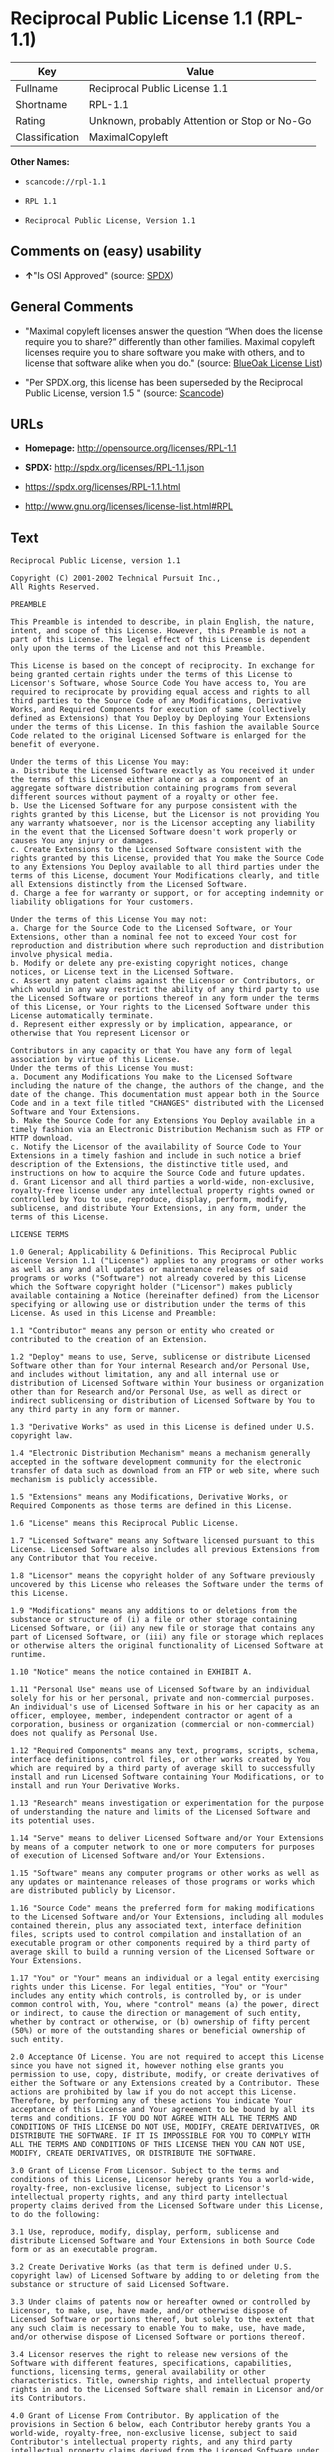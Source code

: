 * Reciprocal Public License 1.1 (RPL-1.1)

| Key              | Value                                          |
|------------------+------------------------------------------------|
| Fullname         | Reciprocal Public License 1.1                  |
| Shortname        | RPL-1.1                                        |
| Rating           | Unknown, probably Attention or Stop or No-Go   |
| Classification   | MaximalCopyleft                                |

*Other Names:*

- =scancode://rpl-1.1=

- =RPL 1.1=

- =Reciprocal Public License, Version 1.1=

** Comments on (easy) usability

- *↑*"Is OSI Approved" (source:
  [[https://spdx.org/licenses/RPL-1.1.html][SPDX]])

** General Comments

- "Maximal copyleft licenses answer the question “When does the license
  require you to share?” differently than other families. Maximal
  copyleft licenses require you to share software you make with others,
  and to license that software alike when you do." (source:
  [[https://blueoakcouncil.org/copyleft][BlueOak License List]])

- "Per SPDX.org, this license has been superseded by the Reciprocal
  Public License, version 1.5 " (source:
  [[https://github.com/nexB/scancode-toolkit/blob/develop/src/licensedcode/data/licenses/rpl-1.1.yml][Scancode]])

** URLs

- *Homepage:* http://opensource.org/licenses/RPL-1.1

- *SPDX:* http://spdx.org/licenses/RPL-1.1.json

- https://spdx.org/licenses/RPL-1.1.html

- http://www.gnu.org/licenses/license-list.html#RPL

** Text

#+BEGIN_EXAMPLE
  Reciprocal Public License, version 1.1 

  Copyright (C) 2001-2002 Technical Pursuit Inc., 
  All Rights Reserved. 

  PREAMBLE 

  This Preamble is intended to describe, in plain English, the nature, intent, and scope of this License. However, this Preamble is not a part of this License. The legal effect of this License is dependent only upon the terms of the License and not this Preamble. 

  This License is based on the concept of reciprocity. In exchange for being granted certain rights under the terms of this License to Licensor's Software, whose Source Code You have access to, You are required to reciprocate by providing equal access and rights to all third parties to the Source Code of any Modifications, Derivative Works, and Required Components for execution of same (collectively defined as Extensions) that You Deploy by Deploying Your Extensions under the terms of this License. In this fashion the available Source Code related to the original Licensed Software is enlarged for the benefit of everyone. 

  Under the terms of this License You may: 
  a. Distribute the Licensed Software exactly as You received it under the terms of this License either alone or as a component of an aggregate software distribution containing programs from several different sources without payment of a royalty or other fee. 
  b. Use the Licensed Software for any purpose consistent with the rights granted by this License, but the Licensor is not providing You any warranty whatsoever, nor is the Licensor accepting any liability in the event that the Licensed Software doesn't work properly or causes You any injury or damages. 
  c. Create Extensions to the Licensed Software consistent with the rights granted by this License, provided that You make the Source Code to any Extensions You Deploy available to all third parties under the terms of this License, document Your Modifications clearly, and title all Extensions distinctly from the Licensed Software. 
  d. Charge a fee for warranty or support, or for accepting indemnity or liability obligations for Your customers. 

  Under the terms of this License You may not: 
  a. Charge for the Source Code to the Licensed Software, or Your Extensions, other than a nominal fee not to exceed Your cost for reproduction and distribution where such reproduction and distribution involve physical media. 
  b. Modify or delete any pre-existing copyright notices, change notices, or License text in the Licensed Software. 
  c. Assert any patent claims against the Licensor or Contributors, or which would in any way restrict the ability of any third party to use the Licensed Software or portions thereof in any form under the terms of this License, or Your rights to the Licensed Software under this License automatically terminate. 
  d. Represent either expressly or by implication, appearance, or otherwise that You represent Licensor or 

  Contributors in any capacity or that You have any form of legal association by virtue of this License. 
  Under the terms of this License You must: 
  a. Document any Modifications You make to the Licensed Software including the nature of the change, the authors of the change, and the date of the change. This documentation must appear both in the Source Code and in a text file titled "CHANGES" distributed with the Licensed Software and Your Extensions. 
  b. Make the Source Code for any Extensions You Deploy available in a timely fashion via an Electronic Distribution Mechanism such as FTP or HTTP download. 
  c. Notify the Licensor of the availability of Source Code to Your Extensions in a timely fashion and include in such notice a brief description of the Extensions, the distinctive title used, and instructions on how to acquire the Source Code and future updates. 
  d. Grant Licensor and all third parties a world-wide, non-exclusive, royalty-free license under any intellectual property rights owned or controlled by You to use, reproduce, display, perform, modify, sublicense, and distribute Your Extensions, in any form, under the terms of this License. 

  LICENSE TERMS 

  1.0 General; Applicability & Definitions. This Reciprocal Public License Version 1.1 ("License") applies to any programs or other works as well as any and all updates or maintenance releases of said programs or works ("Software") not already covered by this License which the Software copyright holder ("Licensor") makes publicly available containing a Notice (hereinafter defined) from the Licensor specifying or allowing use or distribution under the terms of this License. As used in this License and Preamble: 

  1.1 "Contributor" means any person or entity who created or contributed to the creation of an Extension. 

  1.2 "Deploy" means to use, Serve, sublicense or distribute Licensed Software other than for Your internal Research and/or Personal Use, and includes without limitation, any and all internal use or distribution of Licensed Software within Your business or organization other than for Research and/or Personal Use, as well as direct or indirect sublicensing or distribution of Licensed Software by You to any third party in any form or manner. 

  1.3 "Derivative Works" as used in this License is defined under U.S. copyright law. 

  1.4 "Electronic Distribution Mechanism" means a mechanism generally accepted in the software development community for the electronic transfer of data such as download from an FTP or web site, where such mechanism is publicly accessible. 

  1.5 "Extensions" means any Modifications, Derivative Works, or Required Components as those terms are defined in this License. 

  1.6 "License" means this Reciprocal Public License. 

  1.7 "Licensed Software" means any Software licensed pursuant to this License. Licensed Software also includes all previous Extensions from any Contributor that You receive. 

  1.8 "Licensor" means the copyright holder of any Software previously uncovered by this License who releases the Software under the terms of this License. 

  1.9 "Modifications" means any additions to or deletions from the substance or structure of (i) a file or other storage containing Licensed Software, or (ii) any new file or storage that contains any part of Licensed Software, or (iii) any file or storage which replaces or otherwise alters the original functionality of Licensed Software at runtime. 

  1.10 "Notice" means the notice contained in EXHIBIT A. 

  1.11 "Personal Use" means use of Licensed Software by an individual solely for his or her personal, private and non-commercial purposes. An individual's use of Licensed Software in his or her capacity as an officer, employee, member, independent contractor or agent of a corporation, business or organization (commercial or non-commercial) does not qualify as Personal Use. 

  1.12 "Required Components" means any text, programs, scripts, schema, interface definitions, control files, or other works created by You which are required by a third party of average skill to successfully install and run Licensed Software containing Your Modifications, or to install and run Your Derivative Works. 

  1.13 "Research" means investigation or experimentation for the purpose of understanding the nature and limits of the Licensed Software and its potential uses. 

  1.14 "Serve" means to deliver Licensed Software and/or Your Extensions by means of a computer network to one or more computers for purposes of execution of Licensed Software and/or Your Extensions. 

  1.15 "Software" means any computer programs or other works as well as any updates or maintenance releases of those programs or works which are distributed publicly by Licensor. 

  1.16 "Source Code" means the preferred form for making modifications to the Licensed Software and/or Your Extensions, including all modules contained therein, plus any associated text, interface definition files, scripts used to control compilation and installation of an executable program or other components required by a third party of average skill to build a running version of the Licensed Software or Your Extensions. 

  1.17 "You" or "Your" means an individual or a legal entity exercising rights under this License. For legal entities, "You" or "Your" includes any entity which controls, is controlled by, or is under common control with, You, where "control" means (a) the power, direct or indirect, to cause the direction or management of such entity, whether by contract or otherwise, or (b) ownership of fifty percent (50%) or more of the outstanding shares or beneficial ownership of such entity. 

  2.0 Acceptance Of License. You are not required to accept this License since you have not signed it, however nothing else grants you permission to use, copy, distribute, modify, or create derivatives of either the Software or any Extensions created by a Contributor. These actions are prohibited by law if you do not accept this License. Therefore, by performing any of these actions You indicate Your acceptance of this License and Your agreement to be bound by all its terms and conditions. IF YOU DO NOT AGREE WITH ALL THE TERMS AND CONDITIONS OF THIS LICENSE DO NOT USE, MODIFY, CREATE DERIVATIVES, OR DISTRIBUTE THE SOFTWARE. IF IT IS IMPOSSIBLE FOR YOU TO COMPLY WITH ALL THE TERMS AND CONDITIONS OF THIS LICENSE THEN YOU CAN NOT USE, MODIFY, CREATE DERIVATIVES, OR DISTRIBUTE THE SOFTWARE. 

  3.0 Grant of License From Licensor. Subject to the terms and conditions of this License, Licensor hereby grants You a world-wide, royalty-free, non-exclusive license, subject to Licensor's intellectual property rights, and any third party intellectual property claims derived from the Licensed Software under this License, to do the following: 

  3.1 Use, reproduce, modify, display, perform, sublicense and distribute Licensed Software and Your Extensions in both Source Code form or as an executable program. 

  3.2 Create Derivative Works (as that term is defined under U.S. copyright law) of Licensed Software by adding to or deleting from the substance or structure of said Licensed Software. 

  3.3 Under claims of patents now or hereafter owned or controlled by Licensor, to make, use, have made, and/or otherwise dispose of Licensed Software or portions thereof, but solely to the extent that any such claim is necessary to enable You to make, use, have made, and/or otherwise dispose of Licensed Software or portions thereof. 

  3.4 Licensor reserves the right to release new versions of the Software with different features, specifications, capabilities, functions, licensing terms, general availability or other characteristics. Title, ownership rights, and intellectual property rights in and to the Licensed Software shall remain in Licensor and/or its Contributors. 

  4.0 Grant of License From Contributor. By application of the provisions in Section 6 below, each Contributor hereby grants You a world-wide, royalty-free, non-exclusive license, subject to said Contributor's intellectual property rights, and any third party intellectual property claims derived from the Licensed Software under this License, to do the following: 

  4.1 Use, reproduce, modify, display, perform, sublicense and distribute any Extensions Deployed by such Contributor or portions thereof, in both Source Code form or as an executable program, either on an unmodified basis or as part of Derivative Works. 

  4.2 Under claims of patents now or hereafter owned or controlled by Contributor, to make, use, have made, and/or otherwise dispose of Extensions or portions thereof, but solely to the extent that any such claim is necessary to enable You to make, use, have made, and/or otherwise dispose of Contributor's Extensions or portions thereof. 

  5.0 Exclusions From License Grant. Nothing in this License shall be deemed to grant any rights to trademarks, copyrights, patents, trade secrets or any other intellectual property of Licensor or any Contributor except as expressly stated herein. Except as expressly stated in Sections 3 and 4, no other patent rights, express or implied, are granted herein. Your Extensions may require additional patent licenses from Licensor or Contributors which each may grant in its sole discretion. No right is granted to the trademarks of Licensor or any Contributor even if such marks are included in the Licensed Software. Nothing in this License shall be interpreted to prohibit Licensor from licensing under different terms from this License any code that Licensor otherwise would have a right to license. 

  5.1 You expressly acknowledge and agree that although Licensor and each Contributor grants the licenses to their respective portions of the Licensed Software set forth herein, no assurances are provided by Licensor or any Contributor that the Licensed Software does not infringe the patent or other intellectual property rights of any other entity. Licensor and each Contributor disclaim any liability to You for claims brought by any other entity based on infringement of intellectual property rights or otherwise. As a condition to exercising the rights and licenses granted hereunder, You hereby assume sole responsibility to secure any other intellectual property rights needed, if any. For example, if a third party patent license is required to allow You to distribute the Licensed Software, it is Your responsibility to acquire that license before distributing the Licensed Software. 

  6.0 Your Obligations And Grants. In consideration of, and as an express condition to, the licenses granted to You under this License You hereby agree that any Modifications, Derivative Works, or Required Components (collectively Extensions) that You create or to which You contribute are governed by the terms of this License including, without limitation, Section 4. Any Extensions that You create or to which You contribute must be Deployed under the terms of this License or a future version of this License released under Section 7. You hereby grant to Licensor and all third parties a world-wide, non-exclusive, royalty-free license under those intellectual property rights You own or control to use, reproduce, display, perform, modify, create derivatives, sublicense, and distribute Your Extensions, in any form. Any Extensions You make and Deploy must have a distinct title so as to readily tell any subsequent user or Contributor that the Extensions are by You. You must include a copy of this License with every copy of the Extensions You distribute. You agree not to offer or impose any terms on any Source Code or executable version of the Licensed Software, or its Extensions that alter or restrict the applicable version of this License or the recipients' rights hereunder. 

  6.1 Availability of Source Code. You must make available, under the terms of this License, the Source Code of the Licensed Software and any Extensions that You Deploy, either on the same media as You distribute any executable or other form of the Licensed Software, or via an Electronic Distribution Mechanism. The Source Code for any version of Licensed Software, or its Extensions that You Deploy must be made available at the time of Deployment and must remain available for as long as You Deploy the Extensions or at least twelve (12) months after the date You Deploy, whichever is longer. You are responsible for ensuring that the Source Code version remains available even if the Electronic Distribution Mechanism is maintained by a third party. You may not charge a fee for the Source Code distributed under this Section in excess of Your actual cost of duplication and distribution where such duplication and distribution involve physical media. 

  6.2 Description of Modifications. You must cause any Modifications that You create or to which You contribute, to update the file titled "CHANGES" distributed with Licensed Software documenting the additions, changes or deletions You made, the authors of such Modifications, and the dates of any such additions, changes or deletions. You must also cause a cross-reference to appear in the Source Code at the location of each change. You must include a prominent statement that the Modifications are derived, directly or indirectly, from the Licensed Software and include the names of the Licensor and any Contributor to the Licensed Software in (i) the Source Code and (ii) in any notice displayed by the Licensed Software You distribute or in related documentation in which You describe the origin or ownership of the Licensed Software. You may not modify or delete any pre-existing copyright notices, change notices or License text in the Licensed Software. 

  6.3 Intellectual Property Matters. 
  a. Third Party Claims. If You have knowledge that a license to a third party's intellectual property right is required to exercise the rights granted by this License, You must include a text file with the Source Code distribution titled "LEGAL" that describes the claim and the party making the claim in sufficient detail that a recipient will know whom to contact. If You obtain such knowledge after You make any Extensions available as described in Section 6.1, You shall promptly modify the LEGAL file in all copies You make available thereafter and shall take other steps (such as notifying appropriate mailing lists or newsgroups) reasonably calculated to inform those who received the Licensed Software from You that new knowledge has been obtained. 
  b. Contributor APIs. If Your Extensions include an application programming interface ("API") and You have knowledge of patent licenses that are reasonably necessary to implement that API, You must also include this information in the LEGAL file. 
  c. Representations. You represent that, except as disclosed pursuant to 6.3(a) above, You believe that any Extensions You distribute are Your original creations and that You have sufficient rights to grant the rights conveyed by this License. 

  6.4 Required Notices. 
  a. License Text. You must duplicate this License in any documentation You provide along with the Source Code of any Extensions You create or to which You contribute, wherever You describe recipients' rights relating to Licensed Software. You must duplicate the notice contained in EXHIBIT A (the "Notice") in each file of the Source Code of any copy You distribute of the Licensed Software and Your Extensions. If You create an Extension, You may add Your name as a Contributor to the text file titled "CONTRIB" distributed with the Licensed Software along with a description of the contribution. If it is not possible to put the Notice in a particular Source Code file due to its structure, then You must include such Notice in a location (such as a relevant directory file) where a user would be likely to look for such a notice. 
  b. Source Code Availability. You must notify Licensor within one (1) month of the date You initially Deploy of the availability of Source Code to Your Extensions and include in such notification the name under which you Deployed Your Extensions, a description of the Extensions, and instructions on how to acquire the Source Code, including instructions on how to acquire updates over time. Should such instructions change you must provide Licensor with revised instructions within one (1) month of the date of change. Should you be unable to notify Licensor directly, you must provide notification by posting to appropriate news groups, mailing lists, or web sites where a search engine would reasonably be expected to index them. 

  6.5 Additional Terms. You may choose to offer, and charge a fee for, warranty, support, indemnity or liability obligations to one or more recipients of Licensed Software. However, You may do so only on Your own behalf, and not on behalf of the Licensor or any Contributor. You must make it clear that any such warranty, support, indemnity or liability obligation is offered by You alone, and You hereby agree to indemnify the Licensor and every Contributor for any liability plus attorney fees, costs, and related expenses due to any such action or claim incurred by the Licensor or such Contributor as a result of warranty, support, indemnity or liability terms You offer. 

  6.6 Conflicts With Other Licenses. Where any portion of Your Extensions, by virtue of being Derivative Works of another product or similar circumstance, fall under the terms of another license, the terms of that license should be honored however You must also make Your Extensions available under this License. If the terms of this License continue to conflict with the terms of the other license you may write the Licensor for permission to resolve the conflict in a fashion that remains consistent with the intent of this License. Such permission will be granted at the sole discretion of the Licensor. 

  7.0 Versions of This License. Licensor may publish from time to time revised and/or new versions of the License. Once Licensed Software has been published under a particular version of the License, You may always continue to use it under the terms of that version. You may also choose to use such Licensed Software under the terms of any subsequent version of the License published by Licensor. No one other than Licensor has the right to modify the terms applicable to Licensed Software created under this License. 

  7.1 If You create or use a modified version of this License, which You may do only in order to apply it to software that is not already Licensed Software under this License, You must rename Your license so that it is not confusingly similar to this License, and must make it clear that Your license contains terms that differ from this License. In so naming Your license, You may not use any trademark of Licensor or of any Contributor. Should Your modifications to this License be limited to alteration of EXHIBIT A purely for purposes of adjusting the Notice You require of licensees, You may continue to refer to Your License as the Reciprocal Public License or simply the RPL. 

  8.0 Disclaimer of Warranty. LICENSED SOFTWARE IS PROVIDED UNDER THIS LICENSE ON AN "AS IS" BASIS, WITHOUT WARRANTY OF ANY KIND, EITHER EXPRESS OR IMPLIED, INCLUDING, WITHOUT LIMITATION, WARRANTIES THAT THE LICENSED SOFTWARE IS FREE OF DEFECTS, MERCHANTABLE, FIT FOR A PARTICULAR PURPOSE OR NON-INFRINGING. FURTHER THERE IS NO WARRANTY MADE AND ALL IMPLIED WARRANTIES ARE DISCLAIMED THAT THE LICENSED SOFTWARE MEETS OR COMPLIES WITH ANY DESCRIPTION OF PERFORMANCE OR OPERATION, SAID COMPATIBILITY AND SUITABILITY BEING YOUR RESPONSIBILITY. LICENSOR DISCLAIMS ANY WARRANTY, IMPLIED OR EXPRESSED, THAT ANY CONTRIBUTOR'S EXTENSIONS MEET ANY STANDARD OF COMPATIBILITY OR DESCRIPTION OF PERFORMANCE. THE ENTIRE RISK AS TO THE QUALITY AND PERFORMANCE OF THE LICENSED SOFTWARE IS WITH YOU. SHOULD LICENSED SOFTWARE PROVE DEFECTIVE IN ANY RESPECT, YOU (AND NOT THE LICENSOR OR ANY OTHER CONTRIBUTOR) ASSUME THE COST OF ANY NECESSARY SERVICING, REPAIR OR CORRECTION. UNDER THE TERMS OF THIS LICENSOR WILL NOT SUPPORT THIS SOFTWARE AND IS UNDER NO OBLIGATION TO ISSUE UPDATES TO THIS SOFTWARE. LICENSOR HAS NO KNOWLEDGE OF ERRANT CODE OR VIRUS IN THIS SOFTWARE, BUT DOES NOT WARRANT THAT THE SOFTWARE IS FREE FROM SUCH ERRORS OR VIRUSES. THIS DISCLAIMER OF WARRANTY CONSTITUTES AN ESSENTIAL PART OF THIS LICENSE. NO USE OF LICENSED SOFTWARE IS AUTHORIZED HEREUNDER EXCEPT UNDER THIS DISCLAIMER. 

  9.0 Limitation of Liability. UNDER NO CIRCUMSTANCES AND UNDER NO LEGAL THEORY, WHETHER TORT (INCLUDING NEGLIGENCE), CONTRACT, OR OTHERWISE, SHALL THE LICENSOR, ANY CONTRIBUTOR, OR ANY DISTRIBUTOR OF LICENSED SOFTWARE, OR ANY SUPPLIER OF ANY OF SUCH PARTIES, BE LIABLE TO ANY PERSON FOR ANY INDIRECT, SPECIAL, INCIDENTAL, OR CONSEQUENTIAL DAMAGES OF ANY CHARACTER INCLUDING, WITHOUT LIMITATION, DAMAGES FOR LOSS OF GOODWILL, WORK STOPPAGE, COMPUTER FAILURE OR MALFUNCTION, OR ANY AND ALL OTHER COMMERCIAL DAMAGES OR LOSSES, EVEN IF SUCH PARTY SHALL HAVE BEEN INFORMED OF THE POSSIBILITY OF SUCH DAMAGES. THIS LIMITATION OF LIABILITY SHALL NOT APPLY TO LIABILITY FOR DEATH OR PERSONAL INJURY RESULTING FROM SUCH PARTY'S NEGLIGENCE TO THE EXTENT APPLICABLE LAW PROHIBITS SUCH LIMITATION. SOME JURISDICTIONS DO NOT ALLOW THE EXCLUSION OR LIMITATION OF INCIDENTAL OR CONSEQUENTIAL DAMAGES, SO THIS EXCLUSION AND LIMITATION MAY NOT APPLY TO YOU. 

  10.0 High Risk Activities. THE LICENSED SOFTWARE IS NOT FAULT-TOLERANT AND IS NOT DESIGNED, MANUFACTURED, OR INTENDED FOR USE OR DISTRIBUTION AS ON-LINE CONTROL EQUIPMENT IN HAZARDOUS ENVIRONMENTS REQUIRING FAIL-SAFE PERFORMANCE, SUCH AS IN THE OPERATION OF NUCLEAR FACILITIES, AIRCRAFT NAVIGATION OR COMMUNICATIONS SYSTEMS, AIR TRAFFIC CONTROL, DIRECT LIFE SUPPORT MACHINES, OR WEAPONS SYSTEMS, IN WHICH THE FAILURE OF THE LICENSED SOFTWARE COULD LEAD DIRECTLY TO DEATH, PERSONAL INJURY, OR SEVERE PHYSICAL OR ENVIRONMENTAL DAMAGE ("HIGH RISK ACTIVITIES"). LICENSOR AND CONTRIBUTORS SPECIFICALLY DISCLAIM ANY EXPRESS OR IMPLIED WARRANTY OF FITNESS FOR HIGH RISK ACTIVITIES. 

  11.0 Responsibility for Claims. As between Licensor and Contributors, each party is responsible for claims and damages arising, directly or indirectly, out of its utilization of rights under this License which specifically disclaims warranties and limits any liability of the Licensor. This paragraph is to be used in conjunction with and controlled by the Disclaimer Of Warranties of Section 8, the Limitation Of Damages in Section 9, and the disclaimer against use for High Risk Activities in Section 10. The Licensor has thereby disclaimed all warranties and limited any damages that it is or may be liable for. You agree to work with Licensor and Contributors to distribute such responsibility on an equitable basis consistent with the terms of this License including Sections 8, 9, and 10. Nothing herein is intended or shall be deemed to constitute any admission of liability. 

  12.0 Termination. This License and all rights granted hereunder will terminate immediately in the event of the circumstances described in Section 13.6 or if applicable law prohibits or restricts You from fully and or specifically complying with Sections 3, 4 and/or 6, or prevents the enforceability of any of those Sections, and You must immediately discontinue any use of Licensed Software. 

  12.1 Automatic Termination Upon Breach. This License and the rights granted hereunder will terminate automatically if You fail to comply with the terms herein and fail to cure such breach within thirty (30) days of becoming aware of the breach. All sublicenses to the Licensed Software that are properly granted shall survive any termination of this License. Provisions that, by their nature, must remain in effect beyond the termination of this License, shall survive. 

  12.2 Termination Upon Assertion of Patent Infringement. If You initiate litigation by asserting a patent infringement claim (excluding declaratory judgment actions) against Licensor or a Contributor (Licensor or Contributor against whom You file such an action is referred to herein as "Respondent") alleging that Licensed Software directly or indirectly infringes any patent, then any and all rights granted by such Respondent to You under Sections 3 or 4 of this License shall terminate prospectively upon sixty (60) days notice from Respondent (the "Notice Period") unless within that Notice Period You either agree in writing (i) to pay Respondent a mutually agreeable reasonably royalty for Your past or future use of Licensed Software made by such Respondent, or (ii) withdraw Your litigation claim with respect to Licensed Software against such Respondent. If within said Notice Period a reasonable royalty and payment arrangement are not mutually agreed upon in writing by the parties or the litigation claim is not withdrawn, the rights granted by Licensor to You under Sections 3 and 4 automatically terminate at the expiration of said Notice Period. 

  12.3 Reasonable Value of This License. If You assert a patent infringement claim against Respondent alleging that Licensed Software directly or indirectly infringes any patent where such claim is resolved (such as by license or settlement) prior to the initiation of patent infringement litigation, then the reasonable value of the licenses granted by said Respondent under Sections 3 and 4 shall be taken into account in determining the amount or value of any payment or license. 

  12.4 No Retroactive Effect of Termination. In the event of termination under this Section all end user license agreements (excluding licenses to distributors and resellers) that have been validly granted by You or any distributor hereunder prior to termination shall survive termination. 

  13.0 Miscellaneous. 

  13.1 U.S. Government End Users. The Licensed Software is a "commercial item," as that term is defined in 48 C.F.R. 2.101 (Oct. 1995), consisting of "commercial computer software" and "commercial computer software documentation," as such terms are used in 48 C.F.R. 12.212 (Sept. 1995). Consistent with 48 C.F.R. 12.212 and 48 C.F.R. 227.7202-1 through 227.7202-4 (June 1995), all U.S. Government End Users acquire Licensed Software with only those rights set forth herein. 

  13.2 Relationship of Parties. This License will not be construed as creating an agency, partnership, joint venture, or any other form of legal association between or among You, Licensor, or any Contributor, and You will not represent to the contrary, whether expressly, by implication, appearance, or otherwise. 

  13.3 Independent Development. Nothing in this License will impair Licensor's right to acquire, license, develop, subcontract, market, or distribute technology or products that perform the same or similar functions as, or otherwise compete with, Extensions that You may develop, produce, market, or distribute. 

  13.4 Consent To Breach Not Waiver. Failure by Licensor or Contributor to enforce any provision of this License will not be deemed a waiver of future enforcement of that or any other provision. 

  13.5 Severability. This License represents the complete agreement concerning the subject matter hereof. If any provision of this License is held to be unenforceable, such provision shall be reformed only to the extent necessary to make it enforceable. 

  13.6 Inability to Comply Due to Statute or Regulation. If it is impossible for You to comply with any of the terms of this License with respect to some or all of the Licensed Software due to statute, judicial order, or regulation, then You cannot use, modify, or distribute the software. 

  13.7 Export Restrictions. You may be restricted with respect to downloading or otherwise acquiring, exporting, or reexporting the Licensed Software or any underlying information or technology by United States and other applicable laws and regulations. By downloading or by otherwise obtaining the Licensed Software, You are agreeing to be responsible for compliance with all applicable laws and regulations. 

  13.8 Arbitration, Jurisdiction & Venue. This License shall be governed by Colorado law provisions (except to the extent applicable law, if any, provides otherwise), excluding its conflict-of-law provisions. You expressly agree that any dispute relating to this License shall be submitted to binding arbitration under the rules then prevailing of the American Arbitration Association. You further agree that Adams County, Colorado USA is proper venue and grant such arbitration proceeding jurisdiction as may be appropriate for purposes of resolving any dispute under this License. Judgement upon any award made in arbitration may be entered and enforced in any court of competent jurisdiction. The arbitrator shall award attorney's fees and costs of arbitration to the prevailing party. Should either party find it necessary to enforce its arbitration award or seek specific performance of such award in a civil court of competent jurisdiction, the prevailing party shall be entitled to reasonable attorney's fees and costs. The application of the United Nations Convention on Contracts for the International Sale of Goods is expressly excluded. You and Licensor expressly waive any rights to a jury trial in any litigation concerning Licensed Software or this License. Any law or regulation that provides that the language of a contract shall be construed against the drafter shall not apply to this License. 

  13.9 Entire Agreement. This License constitutes the entire agreement between the parties with respect to the subject matter hereof. 

  EXHIBIT A 

  The Notice below must appear in each file of the Source Code of any copy You distribute of the Licensed Software or any Extensions thereto, except as may be modified as allowed under the terms of Section 7.1 
  Copyright (C) 1999-2002 Technical Pursuit Inc., All Rights Reserved. Patent Pending, Technical Pursuit Inc. 

  Unless explicitly acquired and licensed from Licensor under the Technical Pursuit License ("TPL") Version 1.0 or greater, the contents of this file are subject to the Reciprocal Public License ("RPL") Version 1.1, or subsequent versions as allowed by the RPL, and You may not copy or use this file in either source code or executable form, except in compliance with the terms and conditions of the RPL. 
  You may obtain a copy of both the TPL and the RPL (the "Licenses") from Technical Pursuit Inc. at http://www.technicalpursuit.com. 

  All software distributed under the Licenses is provided strictly on an "AS IS" basis, WITHOUT WARRANTY OF ANY KIND, EITHER EXPRESS OR IMPLIED, AND TECHNICAL PURSUIT INC. HEREBY DISCLAIMS ALL SUCH WARRANTIES, INCLUDING WITHOUT LIMITATION, ANY WARRANTIES OF MERCHANTABILITY, FITNESS FOR A PARTICULAR PURPOSE, QUIET ENJOYMENT, OR NON-INFRINGEMENT. See the Licenses for specific language governing rights and limitations under the Licenses.
#+END_EXAMPLE

--------------

** Raw Data

#+BEGIN_EXAMPLE
  {
      "__impliedNames": [
          "RPL-1.1",
          "Reciprocal Public License 1.1",
          "scancode://rpl-1.1",
          "RPL 1.1",
          "Reciprocal Public License, Version 1.1"
      ],
      "__impliedId": "RPL-1.1",
      "__impliedAmbiguousNames": [
          "Reciprocal Public License"
      ],
      "__impliedComments": [
          [
              "BlueOak License List",
              [
                  "Maximal copyleft licenses answer the question âWhen does the license require you to share?â differently than other families. Maximal copyleft licenses require you to share software you make with others, and to license that software alike when you do."
              ]
          ],
          [
              "Scancode",
              [
                  "Per SPDX.org, this license has been superseded by the Reciprocal Public\nLicense, version 1.5\n"
              ]
          ]
      ],
      "facts": {
          "SPDX": {
              "isSPDXLicenseDeprecated": false,
              "spdxFullName": "Reciprocal Public License 1.1",
              "spdxDetailsURL": "http://spdx.org/licenses/RPL-1.1.json",
              "_sourceURL": "https://spdx.org/licenses/RPL-1.1.html",
              "spdxLicIsOSIApproved": true,
              "spdxSeeAlso": [
                  "https://opensource.org/licenses/RPL-1.1"
              ],
              "_implications": {
                  "__impliedNames": [
                      "RPL-1.1",
                      "Reciprocal Public License 1.1"
                  ],
                  "__impliedId": "RPL-1.1",
                  "__impliedJudgement": [
                      [
                          "SPDX",
                          {
                              "tag": "PositiveJudgement",
                              "contents": "Is OSI Approved"
                          }
                      ]
                  ],
                  "__isOsiApproved": true,
                  "__impliedURLs": [
                      [
                          "SPDX",
                          "http://spdx.org/licenses/RPL-1.1.json"
                      ],
                      [
                          null,
                          "https://opensource.org/licenses/RPL-1.1"
                      ]
                  ]
              },
              "spdxLicenseId": "RPL-1.1"
          },
          "Scancode": {
              "otherUrls": [
                  "http://www.gnu.org/licenses/license-list.html#RPL",
                  "https://opensource.org/licenses/RPL-1.1"
              ],
              "homepageUrl": "http://opensource.org/licenses/RPL-1.1",
              "shortName": "RPL 1.1",
              "textUrls": null,
              "text": "Reciprocal Public License, version 1.1 \n\nCopyright (C) 2001-2002 Technical Pursuit Inc., \nAll Rights Reserved. \n\nPREAMBLE \n\nThis Preamble is intended to describe, in plain English, the nature, intent, and scope of this License. However, this Preamble is not a part of this License. The legal effect of this License is dependent only upon the terms of the License and not this Preamble. \n\nThis License is based on the concept of reciprocity. In exchange for being granted certain rights under the terms of this License to Licensor's Software, whose Source Code You have access to, You are required to reciprocate by providing equal access and rights to all third parties to the Source Code of any Modifications, Derivative Works, and Required Components for execution of same (collectively defined as Extensions) that You Deploy by Deploying Your Extensions under the terms of this License. In this fashion the available Source Code related to the original Licensed Software is enlarged for the benefit of everyone. \n\nUnder the terms of this License You may: \na. Distribute the Licensed Software exactly as You received it under the terms of this License either alone or as a component of an aggregate software distribution containing programs from several different sources without payment of a royalty or other fee. \nb. Use the Licensed Software for any purpose consistent with the rights granted by this License, but the Licensor is not providing You any warranty whatsoever, nor is the Licensor accepting any liability in the event that the Licensed Software doesn't work properly or causes You any injury or damages. \nc. Create Extensions to the Licensed Software consistent with the rights granted by this License, provided that You make the Source Code to any Extensions You Deploy available to all third parties under the terms of this License, document Your Modifications clearly, and title all Extensions distinctly from the Licensed Software. \nd. Charge a fee for warranty or support, or for accepting indemnity or liability obligations for Your customers. \n\nUnder the terms of this License You may not: \na. Charge for the Source Code to the Licensed Software, or Your Extensions, other than a nominal fee not to exceed Your cost for reproduction and distribution where such reproduction and distribution involve physical media. \nb. Modify or delete any pre-existing copyright notices, change notices, or License text in the Licensed Software. \nc. Assert any patent claims against the Licensor or Contributors, or which would in any way restrict the ability of any third party to use the Licensed Software or portions thereof in any form under the terms of this License, or Your rights to the Licensed Software under this License automatically terminate. \nd. Represent either expressly or by implication, appearance, or otherwise that You represent Licensor or \n\nContributors in any capacity or that You have any form of legal association by virtue of this License. \nUnder the terms of this License You must: \na. Document any Modifications You make to the Licensed Software including the nature of the change, the authors of the change, and the date of the change. This documentation must appear both in the Source Code and in a text file titled \"CHANGES\" distributed with the Licensed Software and Your Extensions. \nb. Make the Source Code for any Extensions You Deploy available in a timely fashion via an Electronic Distribution Mechanism such as FTP or HTTP download. \nc. Notify the Licensor of the availability of Source Code to Your Extensions in a timely fashion and include in such notice a brief description of the Extensions, the distinctive title used, and instructions on how to acquire the Source Code and future updates. \nd. Grant Licensor and all third parties a world-wide, non-exclusive, royalty-free license under any intellectual property rights owned or controlled by You to use, reproduce, display, perform, modify, sublicense, and distribute Your Extensions, in any form, under the terms of this License. \n\nLICENSE TERMS \n\n1.0 General; Applicability & Definitions. This Reciprocal Public License Version 1.1 (\"License\") applies to any programs or other works as well as any and all updates or maintenance releases of said programs or works (\"Software\") not already covered by this License which the Software copyright holder (\"Licensor\") makes publicly available containing a Notice (hereinafter defined) from the Licensor specifying or allowing use or distribution under the terms of this License. As used in this License and Preamble: \n\n1.1 \"Contributor\" means any person or entity who created or contributed to the creation of an Extension. \n\n1.2 \"Deploy\" means to use, Serve, sublicense or distribute Licensed Software other than for Your internal Research and/or Personal Use, and includes without limitation, any and all internal use or distribution of Licensed Software within Your business or organization other than for Research and/or Personal Use, as well as direct or indirect sublicensing or distribution of Licensed Software by You to any third party in any form or manner. \n\n1.3 \"Derivative Works\" as used in this License is defined under U.S. copyright law. \n\n1.4 \"Electronic Distribution Mechanism\" means a mechanism generally accepted in the software development community for the electronic transfer of data such as download from an FTP or web site, where such mechanism is publicly accessible. \n\n1.5 \"Extensions\" means any Modifications, Derivative Works, or Required Components as those terms are defined in this License. \n\n1.6 \"License\" means this Reciprocal Public License. \n\n1.7 \"Licensed Software\" means any Software licensed pursuant to this License. Licensed Software also includes all previous Extensions from any Contributor that You receive. \n\n1.8 \"Licensor\" means the copyright holder of any Software previously uncovered by this License who releases the Software under the terms of this License. \n\n1.9 \"Modifications\" means any additions to or deletions from the substance or structure of (i) a file or other storage containing Licensed Software, or (ii) any new file or storage that contains any part of Licensed Software, or (iii) any file or storage which replaces or otherwise alters the original functionality of Licensed Software at runtime. \n\n1.10 \"Notice\" means the notice contained in EXHIBIT A. \n\n1.11 \"Personal Use\" means use of Licensed Software by an individual solely for his or her personal, private and non-commercial purposes. An individual's use of Licensed Software in his or her capacity as an officer, employee, member, independent contractor or agent of a corporation, business or organization (commercial or non-commercial) does not qualify as Personal Use. \n\n1.12 \"Required Components\" means any text, programs, scripts, schema, interface definitions, control files, or other works created by You which are required by a third party of average skill to successfully install and run Licensed Software containing Your Modifications, or to install and run Your Derivative Works. \n\n1.13 \"Research\" means investigation or experimentation for the purpose of understanding the nature and limits of the Licensed Software and its potential uses. \n\n1.14 \"Serve\" means to deliver Licensed Software and/or Your Extensions by means of a computer network to one or more computers for purposes of execution of Licensed Software and/or Your Extensions. \n\n1.15 \"Software\" means any computer programs or other works as well as any updates or maintenance releases of those programs or works which are distributed publicly by Licensor. \n\n1.16 \"Source Code\" means the preferred form for making modifications to the Licensed Software and/or Your Extensions, including all modules contained therein, plus any associated text, interface definition files, scripts used to control compilation and installation of an executable program or other components required by a third party of average skill to build a running version of the Licensed Software or Your Extensions. \n\n1.17 \"You\" or \"Your\" means an individual or a legal entity exercising rights under this License. For legal entities, \"You\" or \"Your\" includes any entity which controls, is controlled by, or is under common control with, You, where \"control\" means (a) the power, direct or indirect, to cause the direction or management of such entity, whether by contract or otherwise, or (b) ownership of fifty percent (50%) or more of the outstanding shares or beneficial ownership of such entity. \n\n2.0 Acceptance Of License. You are not required to accept this License since you have not signed it, however nothing else grants you permission to use, copy, distribute, modify, or create derivatives of either the Software or any Extensions created by a Contributor. These actions are prohibited by law if you do not accept this License. Therefore, by performing any of these actions You indicate Your acceptance of this License and Your agreement to be bound by all its terms and conditions. IF YOU DO NOT AGREE WITH ALL THE TERMS AND CONDITIONS OF THIS LICENSE DO NOT USE, MODIFY, CREATE DERIVATIVES, OR DISTRIBUTE THE SOFTWARE. IF IT IS IMPOSSIBLE FOR YOU TO COMPLY WITH ALL THE TERMS AND CONDITIONS OF THIS LICENSE THEN YOU CAN NOT USE, MODIFY, CREATE DERIVATIVES, OR DISTRIBUTE THE SOFTWARE. \n\n3.0 Grant of License From Licensor. Subject to the terms and conditions of this License, Licensor hereby grants You a world-wide, royalty-free, non-exclusive license, subject to Licensor's intellectual property rights, and any third party intellectual property claims derived from the Licensed Software under this License, to do the following: \n\n3.1 Use, reproduce, modify, display, perform, sublicense and distribute Licensed Software and Your Extensions in both Source Code form or as an executable program. \n\n3.2 Create Derivative Works (as that term is defined under U.S. copyright law) of Licensed Software by adding to or deleting from the substance or structure of said Licensed Software. \n\n3.3 Under claims of patents now or hereafter owned or controlled by Licensor, to make, use, have made, and/or otherwise dispose of Licensed Software or portions thereof, but solely to the extent that any such claim is necessary to enable You to make, use, have made, and/or otherwise dispose of Licensed Software or portions thereof. \n\n3.4 Licensor reserves the right to release new versions of the Software with different features, specifications, capabilities, functions, licensing terms, general availability or other characteristics. Title, ownership rights, and intellectual property rights in and to the Licensed Software shall remain in Licensor and/or its Contributors. \n\n4.0 Grant of License From Contributor. By application of the provisions in Section 6 below, each Contributor hereby grants You a world-wide, royalty-free, non-exclusive license, subject to said Contributor's intellectual property rights, and any third party intellectual property claims derived from the Licensed Software under this License, to do the following: \n\n4.1 Use, reproduce, modify, display, perform, sublicense and distribute any Extensions Deployed by such Contributor or portions thereof, in both Source Code form or as an executable program, either on an unmodified basis or as part of Derivative Works. \n\n4.2 Under claims of patents now or hereafter owned or controlled by Contributor, to make, use, have made, and/or otherwise dispose of Extensions or portions thereof, but solely to the extent that any such claim is necessary to enable You to make, use, have made, and/or otherwise dispose of Contributor's Extensions or portions thereof. \n\n5.0 Exclusions From License Grant. Nothing in this License shall be deemed to grant any rights to trademarks, copyrights, patents, trade secrets or any other intellectual property of Licensor or any Contributor except as expressly stated herein. Except as expressly stated in Sections 3 and 4, no other patent rights, express or implied, are granted herein. Your Extensions may require additional patent licenses from Licensor or Contributors which each may grant in its sole discretion. No right is granted to the trademarks of Licensor or any Contributor even if such marks are included in the Licensed Software. Nothing in this License shall be interpreted to prohibit Licensor from licensing under different terms from this License any code that Licensor otherwise would have a right to license. \n\n5.1 You expressly acknowledge and agree that although Licensor and each Contributor grants the licenses to their respective portions of the Licensed Software set forth herein, no assurances are provided by Licensor or any Contributor that the Licensed Software does not infringe the patent or other intellectual property rights of any other entity. Licensor and each Contributor disclaim any liability to You for claims brought by any other entity based on infringement of intellectual property rights or otherwise. As a condition to exercising the rights and licenses granted hereunder, You hereby assume sole responsibility to secure any other intellectual property rights needed, if any. For example, if a third party patent license is required to allow You to distribute the Licensed Software, it is Your responsibility to acquire that license before distributing the Licensed Software. \n\n6.0 Your Obligations And Grants. In consideration of, and as an express condition to, the licenses granted to You under this License You hereby agree that any Modifications, Derivative Works, or Required Components (collectively Extensions) that You create or to which You contribute are governed by the terms of this License including, without limitation, Section 4. Any Extensions that You create or to which You contribute must be Deployed under the terms of this License or a future version of this License released under Section 7. You hereby grant to Licensor and all third parties a world-wide, non-exclusive, royalty-free license under those intellectual property rights You own or control to use, reproduce, display, perform, modify, create derivatives, sublicense, and distribute Your Extensions, in any form. Any Extensions You make and Deploy must have a distinct title so as to readily tell any subsequent user or Contributor that the Extensions are by You. You must include a copy of this License with every copy of the Extensions You distribute. You agree not to offer or impose any terms on any Source Code or executable version of the Licensed Software, or its Extensions that alter or restrict the applicable version of this License or the recipients' rights hereunder. \n\n6.1 Availability of Source Code. You must make available, under the terms of this License, the Source Code of the Licensed Software and any Extensions that You Deploy, either on the same media as You distribute any executable or other form of the Licensed Software, or via an Electronic Distribution Mechanism. The Source Code for any version of Licensed Software, or its Extensions that You Deploy must be made available at the time of Deployment and must remain available for as long as You Deploy the Extensions or at least twelve (12) months after the date You Deploy, whichever is longer. You are responsible for ensuring that the Source Code version remains available even if the Electronic Distribution Mechanism is maintained by a third party. You may not charge a fee for the Source Code distributed under this Section in excess of Your actual cost of duplication and distribution where such duplication and distribution involve physical media. \n\n6.2 Description of Modifications. You must cause any Modifications that You create or to which You contribute, to update the file titled \"CHANGES\" distributed with Licensed Software documenting the additions, changes or deletions You made, the authors of such Modifications, and the dates of any such additions, changes or deletions. You must also cause a cross-reference to appear in the Source Code at the location of each change. You must include a prominent statement that the Modifications are derived, directly or indirectly, from the Licensed Software and include the names of the Licensor and any Contributor to the Licensed Software in (i) the Source Code and (ii) in any notice displayed by the Licensed Software You distribute or in related documentation in which You describe the origin or ownership of the Licensed Software. You may not modify or delete any pre-existing copyright notices, change notices or License text in the Licensed Software. \n\n6.3 Intellectual Property Matters. \na. Third Party Claims. If You have knowledge that a license to a third party's intellectual property right is required to exercise the rights granted by this License, You must include a text file with the Source Code distribution titled \"LEGAL\" that describes the claim and the party making the claim in sufficient detail that a recipient will know whom to contact. If You obtain such knowledge after You make any Extensions available as described in Section 6.1, You shall promptly modify the LEGAL file in all copies You make available thereafter and shall take other steps (such as notifying appropriate mailing lists or newsgroups) reasonably calculated to inform those who received the Licensed Software from You that new knowledge has been obtained. \nb. Contributor APIs. If Your Extensions include an application programming interface (\"API\") and You have knowledge of patent licenses that are reasonably necessary to implement that API, You must also include this information in the LEGAL file. \nc. Representations. You represent that, except as disclosed pursuant to 6.3(a) above, You believe that any Extensions You distribute are Your original creations and that You have sufficient rights to grant the rights conveyed by this License. \n\n6.4 Required Notices. \na. License Text. You must duplicate this License in any documentation You provide along with the Source Code of any Extensions You create or to which You contribute, wherever You describe recipients' rights relating to Licensed Software. You must duplicate the notice contained in EXHIBIT A (the \"Notice\") in each file of the Source Code of any copy You distribute of the Licensed Software and Your Extensions. If You create an Extension, You may add Your name as a Contributor to the text file titled \"CONTRIB\" distributed with the Licensed Software along with a description of the contribution. If it is not possible to put the Notice in a particular Source Code file due to its structure, then You must include such Notice in a location (such as a relevant directory file) where a user would be likely to look for such a notice. \nb. Source Code Availability. You must notify Licensor within one (1) month of the date You initially Deploy of the availability of Source Code to Your Extensions and include in such notification the name under which you Deployed Your Extensions, a description of the Extensions, and instructions on how to acquire the Source Code, including instructions on how to acquire updates over time. Should such instructions change you must provide Licensor with revised instructions within one (1) month of the date of change. Should you be unable to notify Licensor directly, you must provide notification by posting to appropriate news groups, mailing lists, or web sites where a search engine would reasonably be expected to index them. \n\n6.5 Additional Terms. You may choose to offer, and charge a fee for, warranty, support, indemnity or liability obligations to one or more recipients of Licensed Software. However, You may do so only on Your own behalf, and not on behalf of the Licensor or any Contributor. You must make it clear that any such warranty, support, indemnity or liability obligation is offered by You alone, and You hereby agree to indemnify the Licensor and every Contributor for any liability plus attorney fees, costs, and related expenses due to any such action or claim incurred by the Licensor or such Contributor as a result of warranty, support, indemnity or liability terms You offer. \n\n6.6 Conflicts With Other Licenses. Where any portion of Your Extensions, by virtue of being Derivative Works of another product or similar circumstance, fall under the terms of another license, the terms of that license should be honored however You must also make Your Extensions available under this License. If the terms of this License continue to conflict with the terms of the other license you may write the Licensor for permission to resolve the conflict in a fashion that remains consistent with the intent of this License. Such permission will be granted at the sole discretion of the Licensor. \n\n7.0 Versions of This License. Licensor may publish from time to time revised and/or new versions of the License. Once Licensed Software has been published under a particular version of the License, You may always continue to use it under the terms of that version. You may also choose to use such Licensed Software under the terms of any subsequent version of the License published by Licensor. No one other than Licensor has the right to modify the terms applicable to Licensed Software created under this License. \n\n7.1 If You create or use a modified version of this License, which You may do only in order to apply it to software that is not already Licensed Software under this License, You must rename Your license so that it is not confusingly similar to this License, and must make it clear that Your license contains terms that differ from this License. In so naming Your license, You may not use any trademark of Licensor or of any Contributor. Should Your modifications to this License be limited to alteration of EXHIBIT A purely for purposes of adjusting the Notice You require of licensees, You may continue to refer to Your License as the Reciprocal Public License or simply the RPL. \n\n8.0 Disclaimer of Warranty. LICENSED SOFTWARE IS PROVIDED UNDER THIS LICENSE ON AN \"AS IS\" BASIS, WITHOUT WARRANTY OF ANY KIND, EITHER EXPRESS OR IMPLIED, INCLUDING, WITHOUT LIMITATION, WARRANTIES THAT THE LICENSED SOFTWARE IS FREE OF DEFECTS, MERCHANTABLE, FIT FOR A PARTICULAR PURPOSE OR NON-INFRINGING. FURTHER THERE IS NO WARRANTY MADE AND ALL IMPLIED WARRANTIES ARE DISCLAIMED THAT THE LICENSED SOFTWARE MEETS OR COMPLIES WITH ANY DESCRIPTION OF PERFORMANCE OR OPERATION, SAID COMPATIBILITY AND SUITABILITY BEING YOUR RESPONSIBILITY. LICENSOR DISCLAIMS ANY WARRANTY, IMPLIED OR EXPRESSED, THAT ANY CONTRIBUTOR'S EXTENSIONS MEET ANY STANDARD OF COMPATIBILITY OR DESCRIPTION OF PERFORMANCE. THE ENTIRE RISK AS TO THE QUALITY AND PERFORMANCE OF THE LICENSED SOFTWARE IS WITH YOU. SHOULD LICENSED SOFTWARE PROVE DEFECTIVE IN ANY RESPECT, YOU (AND NOT THE LICENSOR OR ANY OTHER CONTRIBUTOR) ASSUME THE COST OF ANY NECESSARY SERVICING, REPAIR OR CORRECTION. UNDER THE TERMS OF THIS LICENSOR WILL NOT SUPPORT THIS SOFTWARE AND IS UNDER NO OBLIGATION TO ISSUE UPDATES TO THIS SOFTWARE. LICENSOR HAS NO KNOWLEDGE OF ERRANT CODE OR VIRUS IN THIS SOFTWARE, BUT DOES NOT WARRANT THAT THE SOFTWARE IS FREE FROM SUCH ERRORS OR VIRUSES. THIS DISCLAIMER OF WARRANTY CONSTITUTES AN ESSENTIAL PART OF THIS LICENSE. NO USE OF LICENSED SOFTWARE IS AUTHORIZED HEREUNDER EXCEPT UNDER THIS DISCLAIMER. \n\n9.0 Limitation of Liability. UNDER NO CIRCUMSTANCES AND UNDER NO LEGAL THEORY, WHETHER TORT (INCLUDING NEGLIGENCE), CONTRACT, OR OTHERWISE, SHALL THE LICENSOR, ANY CONTRIBUTOR, OR ANY DISTRIBUTOR OF LICENSED SOFTWARE, OR ANY SUPPLIER OF ANY OF SUCH PARTIES, BE LIABLE TO ANY PERSON FOR ANY INDIRECT, SPECIAL, INCIDENTAL, OR CONSEQUENTIAL DAMAGES OF ANY CHARACTER INCLUDING, WITHOUT LIMITATION, DAMAGES FOR LOSS OF GOODWILL, WORK STOPPAGE, COMPUTER FAILURE OR MALFUNCTION, OR ANY AND ALL OTHER COMMERCIAL DAMAGES OR LOSSES, EVEN IF SUCH PARTY SHALL HAVE BEEN INFORMED OF THE POSSIBILITY OF SUCH DAMAGES. THIS LIMITATION OF LIABILITY SHALL NOT APPLY TO LIABILITY FOR DEATH OR PERSONAL INJURY RESULTING FROM SUCH PARTY'S NEGLIGENCE TO THE EXTENT APPLICABLE LAW PROHIBITS SUCH LIMITATION. SOME JURISDICTIONS DO NOT ALLOW THE EXCLUSION OR LIMITATION OF INCIDENTAL OR CONSEQUENTIAL DAMAGES, SO THIS EXCLUSION AND LIMITATION MAY NOT APPLY TO YOU. \n\n10.0 High Risk Activities. THE LICENSED SOFTWARE IS NOT FAULT-TOLERANT AND IS NOT DESIGNED, MANUFACTURED, OR INTENDED FOR USE OR DISTRIBUTION AS ON-LINE CONTROL EQUIPMENT IN HAZARDOUS ENVIRONMENTS REQUIRING FAIL-SAFE PERFORMANCE, SUCH AS IN THE OPERATION OF NUCLEAR FACILITIES, AIRCRAFT NAVIGATION OR COMMUNICATIONS SYSTEMS, AIR TRAFFIC CONTROL, DIRECT LIFE SUPPORT MACHINES, OR WEAPONS SYSTEMS, IN WHICH THE FAILURE OF THE LICENSED SOFTWARE COULD LEAD DIRECTLY TO DEATH, PERSONAL INJURY, OR SEVERE PHYSICAL OR ENVIRONMENTAL DAMAGE (\"HIGH RISK ACTIVITIES\"). LICENSOR AND CONTRIBUTORS SPECIFICALLY DISCLAIM ANY EXPRESS OR IMPLIED WARRANTY OF FITNESS FOR HIGH RISK ACTIVITIES. \n\n11.0 Responsibility for Claims. As between Licensor and Contributors, each party is responsible for claims and damages arising, directly or indirectly, out of its utilization of rights under this License which specifically disclaims warranties and limits any liability of the Licensor. This paragraph is to be used in conjunction with and controlled by the Disclaimer Of Warranties of Section 8, the Limitation Of Damages in Section 9, and the disclaimer against use for High Risk Activities in Section 10. The Licensor has thereby disclaimed all warranties and limited any damages that it is or may be liable for. You agree to work with Licensor and Contributors to distribute such responsibility on an equitable basis consistent with the terms of this License including Sections 8, 9, and 10. Nothing herein is intended or shall be deemed to constitute any admission of liability. \n\n12.0 Termination. This License and all rights granted hereunder will terminate immediately in the event of the circumstances described in Section 13.6 or if applicable law prohibits or restricts You from fully and or specifically complying with Sections 3, 4 and/or 6, or prevents the enforceability of any of those Sections, and You must immediately discontinue any use of Licensed Software. \n\n12.1 Automatic Termination Upon Breach. This License and the rights granted hereunder will terminate automatically if You fail to comply with the terms herein and fail to cure such breach within thirty (30) days of becoming aware of the breach. All sublicenses to the Licensed Software that are properly granted shall survive any termination of this License. Provisions that, by their nature, must remain in effect beyond the termination of this License, shall survive. \n\n12.2 Termination Upon Assertion of Patent Infringement. If You initiate litigation by asserting a patent infringement claim (excluding declaratory judgment actions) against Licensor or a Contributor (Licensor or Contributor against whom You file such an action is referred to herein as \"Respondent\") alleging that Licensed Software directly or indirectly infringes any patent, then any and all rights granted by such Respondent to You under Sections 3 or 4 of this License shall terminate prospectively upon sixty (60) days notice from Respondent (the \"Notice Period\") unless within that Notice Period You either agree in writing (i) to pay Respondent a mutually agreeable reasonably royalty for Your past or future use of Licensed Software made by such Respondent, or (ii) withdraw Your litigation claim with respect to Licensed Software against such Respondent. If within said Notice Period a reasonable royalty and payment arrangement are not mutually agreed upon in writing by the parties or the litigation claim is not withdrawn, the rights granted by Licensor to You under Sections 3 and 4 automatically terminate at the expiration of said Notice Period. \n\n12.3 Reasonable Value of This License. If You assert a patent infringement claim against Respondent alleging that Licensed Software directly or indirectly infringes any patent where such claim is resolved (such as by license or settlement) prior to the initiation of patent infringement litigation, then the reasonable value of the licenses granted by said Respondent under Sections 3 and 4 shall be taken into account in determining the amount or value of any payment or license. \n\n12.4 No Retroactive Effect of Termination. In the event of termination under this Section all end user license agreements (excluding licenses to distributors and resellers) that have been validly granted by You or any distributor hereunder prior to termination shall survive termination. \n\n13.0 Miscellaneous. \n\n13.1 U.S. Government End Users. The Licensed Software is a \"commercial item,\" as that term is defined in 48 C.F.R. 2.101 (Oct. 1995), consisting of \"commercial computer software\" and \"commercial computer software documentation,\" as such terms are used in 48 C.F.R. 12.212 (Sept. 1995). Consistent with 48 C.F.R. 12.212 and 48 C.F.R. 227.7202-1 through 227.7202-4 (June 1995), all U.S. Government End Users acquire Licensed Software with only those rights set forth herein. \n\n13.2 Relationship of Parties. This License will not be construed as creating an agency, partnership, joint venture, or any other form of legal association between or among You, Licensor, or any Contributor, and You will not represent to the contrary, whether expressly, by implication, appearance, or otherwise. \n\n13.3 Independent Development. Nothing in this License will impair Licensor's right to acquire, license, develop, subcontract, market, or distribute technology or products that perform the same or similar functions as, or otherwise compete with, Extensions that You may develop, produce, market, or distribute. \n\n13.4 Consent To Breach Not Waiver. Failure by Licensor or Contributor to enforce any provision of this License will not be deemed a waiver of future enforcement of that or any other provision. \n\n13.5 Severability. This License represents the complete agreement concerning the subject matter hereof. If any provision of this License is held to be unenforceable, such provision shall be reformed only to the extent necessary to make it enforceable. \n\n13.6 Inability to Comply Due to Statute or Regulation. If it is impossible for You to comply with any of the terms of this License with respect to some or all of the Licensed Software due to statute, judicial order, or regulation, then You cannot use, modify, or distribute the software. \n\n13.7 Export Restrictions. You may be restricted with respect to downloading or otherwise acquiring, exporting, or reexporting the Licensed Software or any underlying information or technology by United States and other applicable laws and regulations. By downloading or by otherwise obtaining the Licensed Software, You are agreeing to be responsible for compliance with all applicable laws and regulations. \n\n13.8 Arbitration, Jurisdiction & Venue. This License shall be governed by Colorado law provisions (except to the extent applicable law, if any, provides otherwise), excluding its conflict-of-law provisions. You expressly agree that any dispute relating to this License shall be submitted to binding arbitration under the rules then prevailing of the American Arbitration Association. You further agree that Adams County, Colorado USA is proper venue and grant such arbitration proceeding jurisdiction as may be appropriate for purposes of resolving any dispute under this License. Judgement upon any award made in arbitration may be entered and enforced in any court of competent jurisdiction. The arbitrator shall award attorney's fees and costs of arbitration to the prevailing party. Should either party find it necessary to enforce its arbitration award or seek specific performance of such award in a civil court of competent jurisdiction, the prevailing party shall be entitled to reasonable attorney's fees and costs. The application of the United Nations Convention on Contracts for the International Sale of Goods is expressly excluded. You and Licensor expressly waive any rights to a jury trial in any litigation concerning Licensed Software or this License. Any law or regulation that provides that the language of a contract shall be construed against the drafter shall not apply to this License. \n\n13.9 Entire Agreement. This License constitutes the entire agreement between the parties with respect to the subject matter hereof. \n\nEXHIBIT A \n\nThe Notice below must appear in each file of the Source Code of any copy You distribute of the Licensed Software or any Extensions thereto, except as may be modified as allowed under the terms of Section 7.1 \nCopyright (C) 1999-2002 Technical Pursuit Inc., All Rights Reserved. Patent Pending, Technical Pursuit Inc. \n\nUnless explicitly acquired and licensed from Licensor under the Technical Pursuit License (\"TPL\") Version 1.0 or greater, the contents of this file are subject to the Reciprocal Public License (\"RPL\") Version 1.1, or subsequent versions as allowed by the RPL, and You may not copy or use this file in either source code or executable form, except in compliance with the terms and conditions of the RPL. \nYou may obtain a copy of both the TPL and the RPL (the \"Licenses\") from Technical Pursuit Inc. at http://www.technicalpursuit.com. \n\nAll software distributed under the Licenses is provided strictly on an \"AS IS\" basis, WITHOUT WARRANTY OF ANY KIND, EITHER EXPRESS OR IMPLIED, AND TECHNICAL PURSUIT INC. HEREBY DISCLAIMS ALL SUCH WARRANTIES, INCLUDING WITHOUT LIMITATION, ANY WARRANTIES OF MERCHANTABILITY, FITNESS FOR A PARTICULAR PURPOSE, QUIET ENJOYMENT, OR NON-INFRINGEMENT. See the Licenses for specific language governing rights and limitations under the Licenses.",
              "category": "Copyleft Limited",
              "osiUrl": "http://opensource.org/licenses/RPL-1.1",
              "owner": "OSI - Open Source Initiative",
              "_sourceURL": "https://github.com/nexB/scancode-toolkit/blob/develop/src/licensedcode/data/licenses/rpl-1.1.yml",
              "key": "rpl-1.1",
              "name": "Reciprocal Public License 1.1",
              "spdxId": "RPL-1.1",
              "notes": "Per SPDX.org, this license has been superseded by the Reciprocal Public\nLicense, version 1.5\n",
              "_implications": {
                  "__impliedNames": [
                      "scancode://rpl-1.1",
                      "RPL 1.1",
                      "RPL-1.1"
                  ],
                  "__impliedId": "RPL-1.1",
                  "__impliedComments": [
                      [
                          "Scancode",
                          [
                              "Per SPDX.org, this license has been superseded by the Reciprocal Public\nLicense, version 1.5\n"
                          ]
                      ]
                  ],
                  "__impliedCopyleft": [
                      [
                          "Scancode",
                          "WeakCopyleft"
                      ]
                  ],
                  "__calculatedCopyleft": "WeakCopyleft",
                  "__impliedText": "Reciprocal Public License, version 1.1 \n\nCopyright (C) 2001-2002 Technical Pursuit Inc., \nAll Rights Reserved. \n\nPREAMBLE \n\nThis Preamble is intended to describe, in plain English, the nature, intent, and scope of this License. However, this Preamble is not a part of this License. The legal effect of this License is dependent only upon the terms of the License and not this Preamble. \n\nThis License is based on the concept of reciprocity. In exchange for being granted certain rights under the terms of this License to Licensor's Software, whose Source Code You have access to, You are required to reciprocate by providing equal access and rights to all third parties to the Source Code of any Modifications, Derivative Works, and Required Components for execution of same (collectively defined as Extensions) that You Deploy by Deploying Your Extensions under the terms of this License. In this fashion the available Source Code related to the original Licensed Software is enlarged for the benefit of everyone. \n\nUnder the terms of this License You may: \na. Distribute the Licensed Software exactly as You received it under the terms of this License either alone or as a component of an aggregate software distribution containing programs from several different sources without payment of a royalty or other fee. \nb. Use the Licensed Software for any purpose consistent with the rights granted by this License, but the Licensor is not providing You any warranty whatsoever, nor is the Licensor accepting any liability in the event that the Licensed Software doesn't work properly or causes You any injury or damages. \nc. Create Extensions to the Licensed Software consistent with the rights granted by this License, provided that You make the Source Code to any Extensions You Deploy available to all third parties under the terms of this License, document Your Modifications clearly, and title all Extensions distinctly from the Licensed Software. \nd. Charge a fee for warranty or support, or for accepting indemnity or liability obligations for Your customers. \n\nUnder the terms of this License You may not: \na. Charge for the Source Code to the Licensed Software, or Your Extensions, other than a nominal fee not to exceed Your cost for reproduction and distribution where such reproduction and distribution involve physical media. \nb. Modify or delete any pre-existing copyright notices, change notices, or License text in the Licensed Software. \nc. Assert any patent claims against the Licensor or Contributors, or which would in any way restrict the ability of any third party to use the Licensed Software or portions thereof in any form under the terms of this License, or Your rights to the Licensed Software under this License automatically terminate. \nd. Represent either expressly or by implication, appearance, or otherwise that You represent Licensor or \n\nContributors in any capacity or that You have any form of legal association by virtue of this License. \nUnder the terms of this License You must: \na. Document any Modifications You make to the Licensed Software including the nature of the change, the authors of the change, and the date of the change. This documentation must appear both in the Source Code and in a text file titled \"CHANGES\" distributed with the Licensed Software and Your Extensions. \nb. Make the Source Code for any Extensions You Deploy available in a timely fashion via an Electronic Distribution Mechanism such as FTP or HTTP download. \nc. Notify the Licensor of the availability of Source Code to Your Extensions in a timely fashion and include in such notice a brief description of the Extensions, the distinctive title used, and instructions on how to acquire the Source Code and future updates. \nd. Grant Licensor and all third parties a world-wide, non-exclusive, royalty-free license under any intellectual property rights owned or controlled by You to use, reproduce, display, perform, modify, sublicense, and distribute Your Extensions, in any form, under the terms of this License. \n\nLICENSE TERMS \n\n1.0 General; Applicability & Definitions. This Reciprocal Public License Version 1.1 (\"License\") applies to any programs or other works as well as any and all updates or maintenance releases of said programs or works (\"Software\") not already covered by this License which the Software copyright holder (\"Licensor\") makes publicly available containing a Notice (hereinafter defined) from the Licensor specifying or allowing use or distribution under the terms of this License. As used in this License and Preamble: \n\n1.1 \"Contributor\" means any person or entity who created or contributed to the creation of an Extension. \n\n1.2 \"Deploy\" means to use, Serve, sublicense or distribute Licensed Software other than for Your internal Research and/or Personal Use, and includes without limitation, any and all internal use or distribution of Licensed Software within Your business or organization other than for Research and/or Personal Use, as well as direct or indirect sublicensing or distribution of Licensed Software by You to any third party in any form or manner. \n\n1.3 \"Derivative Works\" as used in this License is defined under U.S. copyright law. \n\n1.4 \"Electronic Distribution Mechanism\" means a mechanism generally accepted in the software development community for the electronic transfer of data such as download from an FTP or web site, where such mechanism is publicly accessible. \n\n1.5 \"Extensions\" means any Modifications, Derivative Works, or Required Components as those terms are defined in this License. \n\n1.6 \"License\" means this Reciprocal Public License. \n\n1.7 \"Licensed Software\" means any Software licensed pursuant to this License. Licensed Software also includes all previous Extensions from any Contributor that You receive. \n\n1.8 \"Licensor\" means the copyright holder of any Software previously uncovered by this License who releases the Software under the terms of this License. \n\n1.9 \"Modifications\" means any additions to or deletions from the substance or structure of (i) a file or other storage containing Licensed Software, or (ii) any new file or storage that contains any part of Licensed Software, or (iii) any file or storage which replaces or otherwise alters the original functionality of Licensed Software at runtime. \n\n1.10 \"Notice\" means the notice contained in EXHIBIT A. \n\n1.11 \"Personal Use\" means use of Licensed Software by an individual solely for his or her personal, private and non-commercial purposes. An individual's use of Licensed Software in his or her capacity as an officer, employee, member, independent contractor or agent of a corporation, business or organization (commercial or non-commercial) does not qualify as Personal Use. \n\n1.12 \"Required Components\" means any text, programs, scripts, schema, interface definitions, control files, or other works created by You which are required by a third party of average skill to successfully install and run Licensed Software containing Your Modifications, or to install and run Your Derivative Works. \n\n1.13 \"Research\" means investigation or experimentation for the purpose of understanding the nature and limits of the Licensed Software and its potential uses. \n\n1.14 \"Serve\" means to deliver Licensed Software and/or Your Extensions by means of a computer network to one or more computers for purposes of execution of Licensed Software and/or Your Extensions. \n\n1.15 \"Software\" means any computer programs or other works as well as any updates or maintenance releases of those programs or works which are distributed publicly by Licensor. \n\n1.16 \"Source Code\" means the preferred form for making modifications to the Licensed Software and/or Your Extensions, including all modules contained therein, plus any associated text, interface definition files, scripts used to control compilation and installation of an executable program or other components required by a third party of average skill to build a running version of the Licensed Software or Your Extensions. \n\n1.17 \"You\" or \"Your\" means an individual or a legal entity exercising rights under this License. For legal entities, \"You\" or \"Your\" includes any entity which controls, is controlled by, or is under common control with, You, where \"control\" means (a) the power, direct or indirect, to cause the direction or management of such entity, whether by contract or otherwise, or (b) ownership of fifty percent (50%) or more of the outstanding shares or beneficial ownership of such entity. \n\n2.0 Acceptance Of License. You are not required to accept this License since you have not signed it, however nothing else grants you permission to use, copy, distribute, modify, or create derivatives of either the Software or any Extensions created by a Contributor. These actions are prohibited by law if you do not accept this License. Therefore, by performing any of these actions You indicate Your acceptance of this License and Your agreement to be bound by all its terms and conditions. IF YOU DO NOT AGREE WITH ALL THE TERMS AND CONDITIONS OF THIS LICENSE DO NOT USE, MODIFY, CREATE DERIVATIVES, OR DISTRIBUTE THE SOFTWARE. IF IT IS IMPOSSIBLE FOR YOU TO COMPLY WITH ALL THE TERMS AND CONDITIONS OF THIS LICENSE THEN YOU CAN NOT USE, MODIFY, CREATE DERIVATIVES, OR DISTRIBUTE THE SOFTWARE. \n\n3.0 Grant of License From Licensor. Subject to the terms and conditions of this License, Licensor hereby grants You a world-wide, royalty-free, non-exclusive license, subject to Licensor's intellectual property rights, and any third party intellectual property claims derived from the Licensed Software under this License, to do the following: \n\n3.1 Use, reproduce, modify, display, perform, sublicense and distribute Licensed Software and Your Extensions in both Source Code form or as an executable program. \n\n3.2 Create Derivative Works (as that term is defined under U.S. copyright law) of Licensed Software by adding to or deleting from the substance or structure of said Licensed Software. \n\n3.3 Under claims of patents now or hereafter owned or controlled by Licensor, to make, use, have made, and/or otherwise dispose of Licensed Software or portions thereof, but solely to the extent that any such claim is necessary to enable You to make, use, have made, and/or otherwise dispose of Licensed Software or portions thereof. \n\n3.4 Licensor reserves the right to release new versions of the Software with different features, specifications, capabilities, functions, licensing terms, general availability or other characteristics. Title, ownership rights, and intellectual property rights in and to the Licensed Software shall remain in Licensor and/or its Contributors. \n\n4.0 Grant of License From Contributor. By application of the provisions in Section 6 below, each Contributor hereby grants You a world-wide, royalty-free, non-exclusive license, subject to said Contributor's intellectual property rights, and any third party intellectual property claims derived from the Licensed Software under this License, to do the following: \n\n4.1 Use, reproduce, modify, display, perform, sublicense and distribute any Extensions Deployed by such Contributor or portions thereof, in both Source Code form or as an executable program, either on an unmodified basis or as part of Derivative Works. \n\n4.2 Under claims of patents now or hereafter owned or controlled by Contributor, to make, use, have made, and/or otherwise dispose of Extensions or portions thereof, but solely to the extent that any such claim is necessary to enable You to make, use, have made, and/or otherwise dispose of Contributor's Extensions or portions thereof. \n\n5.0 Exclusions From License Grant. Nothing in this License shall be deemed to grant any rights to trademarks, copyrights, patents, trade secrets or any other intellectual property of Licensor or any Contributor except as expressly stated herein. Except as expressly stated in Sections 3 and 4, no other patent rights, express or implied, are granted herein. Your Extensions may require additional patent licenses from Licensor or Contributors which each may grant in its sole discretion. No right is granted to the trademarks of Licensor or any Contributor even if such marks are included in the Licensed Software. Nothing in this License shall be interpreted to prohibit Licensor from licensing under different terms from this License any code that Licensor otherwise would have a right to license. \n\n5.1 You expressly acknowledge and agree that although Licensor and each Contributor grants the licenses to their respective portions of the Licensed Software set forth herein, no assurances are provided by Licensor or any Contributor that the Licensed Software does not infringe the patent or other intellectual property rights of any other entity. Licensor and each Contributor disclaim any liability to You for claims brought by any other entity based on infringement of intellectual property rights or otherwise. As a condition to exercising the rights and licenses granted hereunder, You hereby assume sole responsibility to secure any other intellectual property rights needed, if any. For example, if a third party patent license is required to allow You to distribute the Licensed Software, it is Your responsibility to acquire that license before distributing the Licensed Software. \n\n6.0 Your Obligations And Grants. In consideration of, and as an express condition to, the licenses granted to You under this License You hereby agree that any Modifications, Derivative Works, or Required Components (collectively Extensions) that You create or to which You contribute are governed by the terms of this License including, without limitation, Section 4. Any Extensions that You create or to which You contribute must be Deployed under the terms of this License or a future version of this License released under Section 7. You hereby grant to Licensor and all third parties a world-wide, non-exclusive, royalty-free license under those intellectual property rights You own or control to use, reproduce, display, perform, modify, create derivatives, sublicense, and distribute Your Extensions, in any form. Any Extensions You make and Deploy must have a distinct title so as to readily tell any subsequent user or Contributor that the Extensions are by You. You must include a copy of this License with every copy of the Extensions You distribute. You agree not to offer or impose any terms on any Source Code or executable version of the Licensed Software, or its Extensions that alter or restrict the applicable version of this License or the recipients' rights hereunder. \n\n6.1 Availability of Source Code. You must make available, under the terms of this License, the Source Code of the Licensed Software and any Extensions that You Deploy, either on the same media as You distribute any executable or other form of the Licensed Software, or via an Electronic Distribution Mechanism. The Source Code for any version of Licensed Software, or its Extensions that You Deploy must be made available at the time of Deployment and must remain available for as long as You Deploy the Extensions or at least twelve (12) months after the date You Deploy, whichever is longer. You are responsible for ensuring that the Source Code version remains available even if the Electronic Distribution Mechanism is maintained by a third party. You may not charge a fee for the Source Code distributed under this Section in excess of Your actual cost of duplication and distribution where such duplication and distribution involve physical media. \n\n6.2 Description of Modifications. You must cause any Modifications that You create or to which You contribute, to update the file titled \"CHANGES\" distributed with Licensed Software documenting the additions, changes or deletions You made, the authors of such Modifications, and the dates of any such additions, changes or deletions. You must also cause a cross-reference to appear in the Source Code at the location of each change. You must include a prominent statement that the Modifications are derived, directly or indirectly, from the Licensed Software and include the names of the Licensor and any Contributor to the Licensed Software in (i) the Source Code and (ii) in any notice displayed by the Licensed Software You distribute or in related documentation in which You describe the origin or ownership of the Licensed Software. You may not modify or delete any pre-existing copyright notices, change notices or License text in the Licensed Software. \n\n6.3 Intellectual Property Matters. \na. Third Party Claims. If You have knowledge that a license to a third party's intellectual property right is required to exercise the rights granted by this License, You must include a text file with the Source Code distribution titled \"LEGAL\" that describes the claim and the party making the claim in sufficient detail that a recipient will know whom to contact. If You obtain such knowledge after You make any Extensions available as described in Section 6.1, You shall promptly modify the LEGAL file in all copies You make available thereafter and shall take other steps (such as notifying appropriate mailing lists or newsgroups) reasonably calculated to inform those who received the Licensed Software from You that new knowledge has been obtained. \nb. Contributor APIs. If Your Extensions include an application programming interface (\"API\") and You have knowledge of patent licenses that are reasonably necessary to implement that API, You must also include this information in the LEGAL file. \nc. Representations. You represent that, except as disclosed pursuant to 6.3(a) above, You believe that any Extensions You distribute are Your original creations and that You have sufficient rights to grant the rights conveyed by this License. \n\n6.4 Required Notices. \na. License Text. You must duplicate this License in any documentation You provide along with the Source Code of any Extensions You create or to which You contribute, wherever You describe recipients' rights relating to Licensed Software. You must duplicate the notice contained in EXHIBIT A (the \"Notice\") in each file of the Source Code of any copy You distribute of the Licensed Software and Your Extensions. If You create an Extension, You may add Your name as a Contributor to the text file titled \"CONTRIB\" distributed with the Licensed Software along with a description of the contribution. If it is not possible to put the Notice in a particular Source Code file due to its structure, then You must include such Notice in a location (such as a relevant directory file) where a user would be likely to look for such a notice. \nb. Source Code Availability. You must notify Licensor within one (1) month of the date You initially Deploy of the availability of Source Code to Your Extensions and include in such notification the name under which you Deployed Your Extensions, a description of the Extensions, and instructions on how to acquire the Source Code, including instructions on how to acquire updates over time. Should such instructions change you must provide Licensor with revised instructions within one (1) month of the date of change. Should you be unable to notify Licensor directly, you must provide notification by posting to appropriate news groups, mailing lists, or web sites where a search engine would reasonably be expected to index them. \n\n6.5 Additional Terms. You may choose to offer, and charge a fee for, warranty, support, indemnity or liability obligations to one or more recipients of Licensed Software. However, You may do so only on Your own behalf, and not on behalf of the Licensor or any Contributor. You must make it clear that any such warranty, support, indemnity or liability obligation is offered by You alone, and You hereby agree to indemnify the Licensor and every Contributor for any liability plus attorney fees, costs, and related expenses due to any such action or claim incurred by the Licensor or such Contributor as a result of warranty, support, indemnity or liability terms You offer. \n\n6.6 Conflicts With Other Licenses. Where any portion of Your Extensions, by virtue of being Derivative Works of another product or similar circumstance, fall under the terms of another license, the terms of that license should be honored however You must also make Your Extensions available under this License. If the terms of this License continue to conflict with the terms of the other license you may write the Licensor for permission to resolve the conflict in a fashion that remains consistent with the intent of this License. Such permission will be granted at the sole discretion of the Licensor. \n\n7.0 Versions of This License. Licensor may publish from time to time revised and/or new versions of the License. Once Licensed Software has been published under a particular version of the License, You may always continue to use it under the terms of that version. You may also choose to use such Licensed Software under the terms of any subsequent version of the License published by Licensor. No one other than Licensor has the right to modify the terms applicable to Licensed Software created under this License. \n\n7.1 If You create or use a modified version of this License, which You may do only in order to apply it to software that is not already Licensed Software under this License, You must rename Your license so that it is not confusingly similar to this License, and must make it clear that Your license contains terms that differ from this License. In so naming Your license, You may not use any trademark of Licensor or of any Contributor. Should Your modifications to this License be limited to alteration of EXHIBIT A purely for purposes of adjusting the Notice You require of licensees, You may continue to refer to Your License as the Reciprocal Public License or simply the RPL. \n\n8.0 Disclaimer of Warranty. LICENSED SOFTWARE IS PROVIDED UNDER THIS LICENSE ON AN \"AS IS\" BASIS, WITHOUT WARRANTY OF ANY KIND, EITHER EXPRESS OR IMPLIED, INCLUDING, WITHOUT LIMITATION, WARRANTIES THAT THE LICENSED SOFTWARE IS FREE OF DEFECTS, MERCHANTABLE, FIT FOR A PARTICULAR PURPOSE OR NON-INFRINGING. FURTHER THERE IS NO WARRANTY MADE AND ALL IMPLIED WARRANTIES ARE DISCLAIMED THAT THE LICENSED SOFTWARE MEETS OR COMPLIES WITH ANY DESCRIPTION OF PERFORMANCE OR OPERATION, SAID COMPATIBILITY AND SUITABILITY BEING YOUR RESPONSIBILITY. LICENSOR DISCLAIMS ANY WARRANTY, IMPLIED OR EXPRESSED, THAT ANY CONTRIBUTOR'S EXTENSIONS MEET ANY STANDARD OF COMPATIBILITY OR DESCRIPTION OF PERFORMANCE. THE ENTIRE RISK AS TO THE QUALITY AND PERFORMANCE OF THE LICENSED SOFTWARE IS WITH YOU. SHOULD LICENSED SOFTWARE PROVE DEFECTIVE IN ANY RESPECT, YOU (AND NOT THE LICENSOR OR ANY OTHER CONTRIBUTOR) ASSUME THE COST OF ANY NECESSARY SERVICING, REPAIR OR CORRECTION. UNDER THE TERMS OF THIS LICENSOR WILL NOT SUPPORT THIS SOFTWARE AND IS UNDER NO OBLIGATION TO ISSUE UPDATES TO THIS SOFTWARE. LICENSOR HAS NO KNOWLEDGE OF ERRANT CODE OR VIRUS IN THIS SOFTWARE, BUT DOES NOT WARRANT THAT THE SOFTWARE IS FREE FROM SUCH ERRORS OR VIRUSES. THIS DISCLAIMER OF WARRANTY CONSTITUTES AN ESSENTIAL PART OF THIS LICENSE. NO USE OF LICENSED SOFTWARE IS AUTHORIZED HEREUNDER EXCEPT UNDER THIS DISCLAIMER. \n\n9.0 Limitation of Liability. UNDER NO CIRCUMSTANCES AND UNDER NO LEGAL THEORY, WHETHER TORT (INCLUDING NEGLIGENCE), CONTRACT, OR OTHERWISE, SHALL THE LICENSOR, ANY CONTRIBUTOR, OR ANY DISTRIBUTOR OF LICENSED SOFTWARE, OR ANY SUPPLIER OF ANY OF SUCH PARTIES, BE LIABLE TO ANY PERSON FOR ANY INDIRECT, SPECIAL, INCIDENTAL, OR CONSEQUENTIAL DAMAGES OF ANY CHARACTER INCLUDING, WITHOUT LIMITATION, DAMAGES FOR LOSS OF GOODWILL, WORK STOPPAGE, COMPUTER FAILURE OR MALFUNCTION, OR ANY AND ALL OTHER COMMERCIAL DAMAGES OR LOSSES, EVEN IF SUCH PARTY SHALL HAVE BEEN INFORMED OF THE POSSIBILITY OF SUCH DAMAGES. THIS LIMITATION OF LIABILITY SHALL NOT APPLY TO LIABILITY FOR DEATH OR PERSONAL INJURY RESULTING FROM SUCH PARTY'S NEGLIGENCE TO THE EXTENT APPLICABLE LAW PROHIBITS SUCH LIMITATION. SOME JURISDICTIONS DO NOT ALLOW THE EXCLUSION OR LIMITATION OF INCIDENTAL OR CONSEQUENTIAL DAMAGES, SO THIS EXCLUSION AND LIMITATION MAY NOT APPLY TO YOU. \n\n10.0 High Risk Activities. THE LICENSED SOFTWARE IS NOT FAULT-TOLERANT AND IS NOT DESIGNED, MANUFACTURED, OR INTENDED FOR USE OR DISTRIBUTION AS ON-LINE CONTROL EQUIPMENT IN HAZARDOUS ENVIRONMENTS REQUIRING FAIL-SAFE PERFORMANCE, SUCH AS IN THE OPERATION OF NUCLEAR FACILITIES, AIRCRAFT NAVIGATION OR COMMUNICATIONS SYSTEMS, AIR TRAFFIC CONTROL, DIRECT LIFE SUPPORT MACHINES, OR WEAPONS SYSTEMS, IN WHICH THE FAILURE OF THE LICENSED SOFTWARE COULD LEAD DIRECTLY TO DEATH, PERSONAL INJURY, OR SEVERE PHYSICAL OR ENVIRONMENTAL DAMAGE (\"HIGH RISK ACTIVITIES\"). LICENSOR AND CONTRIBUTORS SPECIFICALLY DISCLAIM ANY EXPRESS OR IMPLIED WARRANTY OF FITNESS FOR HIGH RISK ACTIVITIES. \n\n11.0 Responsibility for Claims. As between Licensor and Contributors, each party is responsible for claims and damages arising, directly or indirectly, out of its utilization of rights under this License which specifically disclaims warranties and limits any liability of the Licensor. This paragraph is to be used in conjunction with and controlled by the Disclaimer Of Warranties of Section 8, the Limitation Of Damages in Section 9, and the disclaimer against use for High Risk Activities in Section 10. The Licensor has thereby disclaimed all warranties and limited any damages that it is or may be liable for. You agree to work with Licensor and Contributors to distribute such responsibility on an equitable basis consistent with the terms of this License including Sections 8, 9, and 10. Nothing herein is intended or shall be deemed to constitute any admission of liability. \n\n12.0 Termination. This License and all rights granted hereunder will terminate immediately in the event of the circumstances described in Section 13.6 or if applicable law prohibits or restricts You from fully and or specifically complying with Sections 3, 4 and/or 6, or prevents the enforceability of any of those Sections, and You must immediately discontinue any use of Licensed Software. \n\n12.1 Automatic Termination Upon Breach. This License and the rights granted hereunder will terminate automatically if You fail to comply with the terms herein and fail to cure such breach within thirty (30) days of becoming aware of the breach. All sublicenses to the Licensed Software that are properly granted shall survive any termination of this License. Provisions that, by their nature, must remain in effect beyond the termination of this License, shall survive. \n\n12.2 Termination Upon Assertion of Patent Infringement. If You initiate litigation by asserting a patent infringement claim (excluding declaratory judgment actions) against Licensor or a Contributor (Licensor or Contributor against whom You file such an action is referred to herein as \"Respondent\") alleging that Licensed Software directly or indirectly infringes any patent, then any and all rights granted by such Respondent to You under Sections 3 or 4 of this License shall terminate prospectively upon sixty (60) days notice from Respondent (the \"Notice Period\") unless within that Notice Period You either agree in writing (i) to pay Respondent a mutually agreeable reasonably royalty for Your past or future use of Licensed Software made by such Respondent, or (ii) withdraw Your litigation claim with respect to Licensed Software against such Respondent. If within said Notice Period a reasonable royalty and payment arrangement are not mutually agreed upon in writing by the parties or the litigation claim is not withdrawn, the rights granted by Licensor to You under Sections 3 and 4 automatically terminate at the expiration of said Notice Period. \n\n12.3 Reasonable Value of This License. If You assert a patent infringement claim against Respondent alleging that Licensed Software directly or indirectly infringes any patent where such claim is resolved (such as by license or settlement) prior to the initiation of patent infringement litigation, then the reasonable value of the licenses granted by said Respondent under Sections 3 and 4 shall be taken into account in determining the amount or value of any payment or license. \n\n12.4 No Retroactive Effect of Termination. In the event of termination under this Section all end user license agreements (excluding licenses to distributors and resellers) that have been validly granted by You or any distributor hereunder prior to termination shall survive termination. \n\n13.0 Miscellaneous. \n\n13.1 U.S. Government End Users. The Licensed Software is a \"commercial item,\" as that term is defined in 48 C.F.R. 2.101 (Oct. 1995), consisting of \"commercial computer software\" and \"commercial computer software documentation,\" as such terms are used in 48 C.F.R. 12.212 (Sept. 1995). Consistent with 48 C.F.R. 12.212 and 48 C.F.R. 227.7202-1 through 227.7202-4 (June 1995), all U.S. Government End Users acquire Licensed Software with only those rights set forth herein. \n\n13.2 Relationship of Parties. This License will not be construed as creating an agency, partnership, joint venture, or any other form of legal association between or among You, Licensor, or any Contributor, and You will not represent to the contrary, whether expressly, by implication, appearance, or otherwise. \n\n13.3 Independent Development. Nothing in this License will impair Licensor's right to acquire, license, develop, subcontract, market, or distribute technology or products that perform the same or similar functions as, or otherwise compete with, Extensions that You may develop, produce, market, or distribute. \n\n13.4 Consent To Breach Not Waiver. Failure by Licensor or Contributor to enforce any provision of this License will not be deemed a waiver of future enforcement of that or any other provision. \n\n13.5 Severability. This License represents the complete agreement concerning the subject matter hereof. If any provision of this License is held to be unenforceable, such provision shall be reformed only to the extent necessary to make it enforceable. \n\n13.6 Inability to Comply Due to Statute or Regulation. If it is impossible for You to comply with any of the terms of this License with respect to some or all of the Licensed Software due to statute, judicial order, or regulation, then You cannot use, modify, or distribute the software. \n\n13.7 Export Restrictions. You may be restricted with respect to downloading or otherwise acquiring, exporting, or reexporting the Licensed Software or any underlying information or technology by United States and other applicable laws and regulations. By downloading or by otherwise obtaining the Licensed Software, You are agreeing to be responsible for compliance with all applicable laws and regulations. \n\n13.8 Arbitration, Jurisdiction & Venue. This License shall be governed by Colorado law provisions (except to the extent applicable law, if any, provides otherwise), excluding its conflict-of-law provisions. You expressly agree that any dispute relating to this License shall be submitted to binding arbitration under the rules then prevailing of the American Arbitration Association. You further agree that Adams County, Colorado USA is proper venue and grant such arbitration proceeding jurisdiction as may be appropriate for purposes of resolving any dispute under this License. Judgement upon any award made in arbitration may be entered and enforced in any court of competent jurisdiction. The arbitrator shall award attorney's fees and costs of arbitration to the prevailing party. Should either party find it necessary to enforce its arbitration award or seek specific performance of such award in a civil court of competent jurisdiction, the prevailing party shall be entitled to reasonable attorney's fees and costs. The application of the United Nations Convention on Contracts for the International Sale of Goods is expressly excluded. You and Licensor expressly waive any rights to a jury trial in any litigation concerning Licensed Software or this License. Any law or regulation that provides that the language of a contract shall be construed against the drafter shall not apply to this License. \n\n13.9 Entire Agreement. This License constitutes the entire agreement between the parties with respect to the subject matter hereof. \n\nEXHIBIT A \n\nThe Notice below must appear in each file of the Source Code of any copy You distribute of the Licensed Software or any Extensions thereto, except as may be modified as allowed under the terms of Section 7.1 \nCopyright (C) 1999-2002 Technical Pursuit Inc., All Rights Reserved. Patent Pending, Technical Pursuit Inc. \n\nUnless explicitly acquired and licensed from Licensor under the Technical Pursuit License (\"TPL\") Version 1.0 or greater, the contents of this file are subject to the Reciprocal Public License (\"RPL\") Version 1.1, or subsequent versions as allowed by the RPL, and You may not copy or use this file in either source code or executable form, except in compliance with the terms and conditions of the RPL. \nYou may obtain a copy of both the TPL and the RPL (the \"Licenses\") from Technical Pursuit Inc. at http://www.technicalpursuit.com. \n\nAll software distributed under the Licenses is provided strictly on an \"AS IS\" basis, WITHOUT WARRANTY OF ANY KIND, EITHER EXPRESS OR IMPLIED, AND TECHNICAL PURSUIT INC. HEREBY DISCLAIMS ALL SUCH WARRANTIES, INCLUDING WITHOUT LIMITATION, ANY WARRANTIES OF MERCHANTABILITY, FITNESS FOR A PARTICULAR PURPOSE, QUIET ENJOYMENT, OR NON-INFRINGEMENT. See the Licenses for specific language governing rights and limitations under the Licenses.",
                  "__impliedURLs": [
                      [
                          "Homepage",
                          "http://opensource.org/licenses/RPL-1.1"
                      ],
                      [
                          "OSI Page",
                          "http://opensource.org/licenses/RPL-1.1"
                      ],
                      [
                          null,
                          "http://www.gnu.org/licenses/license-list.html#RPL"
                      ],
                      [
                          null,
                          "https://opensource.org/licenses/RPL-1.1"
                      ]
                  ]
              }
          },
          "Cavil": {
              "implications": {
                  "__impliedNames": [
                      "RPL-1.1",
                      "RPL-1.1"
                  ],
                  "__impliedId": "RPL-1.1"
              },
              "shortname": "RPL-1.1",
              "riskInt": 5,
              "trademarkInt": 0,
              "opinionInt": 0,
              "otherNames": [
                  "RPL-1.1"
              ],
              "patentInt": 0
          },
          "BlueOak License List": {
              "url": "https://spdx.org/licenses/RPL-1.1.html",
              "familyName": "Reciprocal Public License",
              "_sourceURL": "https://blueoakcouncil.org/copyleft",
              "name": "Reciprocal Public License 1.1",
              "id": "RPL-1.1",
              "_implications": {
                  "__impliedNames": [
                      "RPL-1.1",
                      "Reciprocal Public License 1.1"
                  ],
                  "__impliedAmbiguousNames": [
                      "Reciprocal Public License"
                  ],
                  "__impliedComments": [
                      [
                          "BlueOak License List",
                          [
                              "Maximal copyleft licenses answer the question âWhen does the license require you to share?â differently than other families. Maximal copyleft licenses require you to share software you make with others, and to license that software alike when you do."
                          ]
                      ]
                  ],
                  "__impliedCopyleft": [
                      [
                          "BlueOak License List",
                          "MaximalCopyleft"
                      ]
                  ],
                  "__calculatedCopyleft": "MaximalCopyleft",
                  "__impliedURLs": [
                      [
                          null,
                          "https://spdx.org/licenses/RPL-1.1.html"
                      ]
                  ]
              },
              "CopyleftKind": "MaximalCopyleft"
          },
          "OpenSourceInitiative": {
              "text": [
                  {
                      "url": "https://opensource.org/licenses/RPL-1.1",
                      "title": "HTML",
                      "media_type": "text/html"
                  }
              ],
              "identifiers": [
                  {
                      "identifier": "RPL-1.1",
                      "scheme": "SPDX"
                  }
              ],
              "superseded_by": "RPL-1.5",
              "_sourceURL": "https://opensource.org/licenses/",
              "name": "Reciprocal Public License, Version 1.1",
              "other_names": [],
              "keywords": [
                  "discouraged",
                  "obsolete",
                  "osi-approved"
              ],
              "id": "RPL-1.1",
              "links": [
                  {
                      "note": "OSI Page",
                      "url": "https://opensource.org/licenses/RPL-1.1"
                  }
              ],
              "_implications": {
                  "__impliedNames": [
                      "RPL-1.1",
                      "Reciprocal Public License, Version 1.1",
                      "RPL-1.1"
                  ],
                  "__impliedURLs": [
                      [
                          "OSI Page",
                          "https://opensource.org/licenses/RPL-1.1"
                      ]
                  ]
              }
          }
      },
      "__impliedJudgement": [
          [
              "SPDX",
              {
                  "tag": "PositiveJudgement",
                  "contents": "Is OSI Approved"
              }
          ]
      ],
      "__impliedCopyleft": [
          [
              "BlueOak License List",
              "MaximalCopyleft"
          ],
          [
              "Scancode",
              "WeakCopyleft"
          ]
      ],
      "__calculatedCopyleft": "MaximalCopyleft",
      "__isOsiApproved": true,
      "__impliedText": "Reciprocal Public License, version 1.1 \n\nCopyright (C) 2001-2002 Technical Pursuit Inc., \nAll Rights Reserved. \n\nPREAMBLE \n\nThis Preamble is intended to describe, in plain English, the nature, intent, and scope of this License. However, this Preamble is not a part of this License. The legal effect of this License is dependent only upon the terms of the License and not this Preamble. \n\nThis License is based on the concept of reciprocity. In exchange for being granted certain rights under the terms of this License to Licensor's Software, whose Source Code You have access to, You are required to reciprocate by providing equal access and rights to all third parties to the Source Code of any Modifications, Derivative Works, and Required Components for execution of same (collectively defined as Extensions) that You Deploy by Deploying Your Extensions under the terms of this License. In this fashion the available Source Code related to the original Licensed Software is enlarged for the benefit of everyone. \n\nUnder the terms of this License You may: \na. Distribute the Licensed Software exactly as You received it under the terms of this License either alone or as a component of an aggregate software distribution containing programs from several different sources without payment of a royalty or other fee. \nb. Use the Licensed Software for any purpose consistent with the rights granted by this License, but the Licensor is not providing You any warranty whatsoever, nor is the Licensor accepting any liability in the event that the Licensed Software doesn't work properly or causes You any injury or damages. \nc. Create Extensions to the Licensed Software consistent with the rights granted by this License, provided that You make the Source Code to any Extensions You Deploy available to all third parties under the terms of this License, document Your Modifications clearly, and title all Extensions distinctly from the Licensed Software. \nd. Charge a fee for warranty or support, or for accepting indemnity or liability obligations for Your customers. \n\nUnder the terms of this License You may not: \na. Charge for the Source Code to the Licensed Software, or Your Extensions, other than a nominal fee not to exceed Your cost for reproduction and distribution where such reproduction and distribution involve physical media. \nb. Modify or delete any pre-existing copyright notices, change notices, or License text in the Licensed Software. \nc. Assert any patent claims against the Licensor or Contributors, or which would in any way restrict the ability of any third party to use the Licensed Software or portions thereof in any form under the terms of this License, or Your rights to the Licensed Software under this License automatically terminate. \nd. Represent either expressly or by implication, appearance, or otherwise that You represent Licensor or \n\nContributors in any capacity or that You have any form of legal association by virtue of this License. \nUnder the terms of this License You must: \na. Document any Modifications You make to the Licensed Software including the nature of the change, the authors of the change, and the date of the change. This documentation must appear both in the Source Code and in a text file titled \"CHANGES\" distributed with the Licensed Software and Your Extensions. \nb. Make the Source Code for any Extensions You Deploy available in a timely fashion via an Electronic Distribution Mechanism such as FTP or HTTP download. \nc. Notify the Licensor of the availability of Source Code to Your Extensions in a timely fashion and include in such notice a brief description of the Extensions, the distinctive title used, and instructions on how to acquire the Source Code and future updates. \nd. Grant Licensor and all third parties a world-wide, non-exclusive, royalty-free license under any intellectual property rights owned or controlled by You to use, reproduce, display, perform, modify, sublicense, and distribute Your Extensions, in any form, under the terms of this License. \n\nLICENSE TERMS \n\n1.0 General; Applicability & Definitions. This Reciprocal Public License Version 1.1 (\"License\") applies to any programs or other works as well as any and all updates or maintenance releases of said programs or works (\"Software\") not already covered by this License which the Software copyright holder (\"Licensor\") makes publicly available containing a Notice (hereinafter defined) from the Licensor specifying or allowing use or distribution under the terms of this License. As used in this License and Preamble: \n\n1.1 \"Contributor\" means any person or entity who created or contributed to the creation of an Extension. \n\n1.2 \"Deploy\" means to use, Serve, sublicense or distribute Licensed Software other than for Your internal Research and/or Personal Use, and includes without limitation, any and all internal use or distribution of Licensed Software within Your business or organization other than for Research and/or Personal Use, as well as direct or indirect sublicensing or distribution of Licensed Software by You to any third party in any form or manner. \n\n1.3 \"Derivative Works\" as used in this License is defined under U.S. copyright law. \n\n1.4 \"Electronic Distribution Mechanism\" means a mechanism generally accepted in the software development community for the electronic transfer of data such as download from an FTP or web site, where such mechanism is publicly accessible. \n\n1.5 \"Extensions\" means any Modifications, Derivative Works, or Required Components as those terms are defined in this License. \n\n1.6 \"License\" means this Reciprocal Public License. \n\n1.7 \"Licensed Software\" means any Software licensed pursuant to this License. Licensed Software also includes all previous Extensions from any Contributor that You receive. \n\n1.8 \"Licensor\" means the copyright holder of any Software previously uncovered by this License who releases the Software under the terms of this License. \n\n1.9 \"Modifications\" means any additions to or deletions from the substance or structure of (i) a file or other storage containing Licensed Software, or (ii) any new file or storage that contains any part of Licensed Software, or (iii) any file or storage which replaces or otherwise alters the original functionality of Licensed Software at runtime. \n\n1.10 \"Notice\" means the notice contained in EXHIBIT A. \n\n1.11 \"Personal Use\" means use of Licensed Software by an individual solely for his or her personal, private and non-commercial purposes. An individual's use of Licensed Software in his or her capacity as an officer, employee, member, independent contractor or agent of a corporation, business or organization (commercial or non-commercial) does not qualify as Personal Use. \n\n1.12 \"Required Components\" means any text, programs, scripts, schema, interface definitions, control files, or other works created by You which are required by a third party of average skill to successfully install and run Licensed Software containing Your Modifications, or to install and run Your Derivative Works. \n\n1.13 \"Research\" means investigation or experimentation for the purpose of understanding the nature and limits of the Licensed Software and its potential uses. \n\n1.14 \"Serve\" means to deliver Licensed Software and/or Your Extensions by means of a computer network to one or more computers for purposes of execution of Licensed Software and/or Your Extensions. \n\n1.15 \"Software\" means any computer programs or other works as well as any updates or maintenance releases of those programs or works which are distributed publicly by Licensor. \n\n1.16 \"Source Code\" means the preferred form for making modifications to the Licensed Software and/or Your Extensions, including all modules contained therein, plus any associated text, interface definition files, scripts used to control compilation and installation of an executable program or other components required by a third party of average skill to build a running version of the Licensed Software or Your Extensions. \n\n1.17 \"You\" or \"Your\" means an individual or a legal entity exercising rights under this License. For legal entities, \"You\" or \"Your\" includes any entity which controls, is controlled by, or is under common control with, You, where \"control\" means (a) the power, direct or indirect, to cause the direction or management of such entity, whether by contract or otherwise, or (b) ownership of fifty percent (50%) or more of the outstanding shares or beneficial ownership of such entity. \n\n2.0 Acceptance Of License. You are not required to accept this License since you have not signed it, however nothing else grants you permission to use, copy, distribute, modify, or create derivatives of either the Software or any Extensions created by a Contributor. These actions are prohibited by law if you do not accept this License. Therefore, by performing any of these actions You indicate Your acceptance of this License and Your agreement to be bound by all its terms and conditions. IF YOU DO NOT AGREE WITH ALL THE TERMS AND CONDITIONS OF THIS LICENSE DO NOT USE, MODIFY, CREATE DERIVATIVES, OR DISTRIBUTE THE SOFTWARE. IF IT IS IMPOSSIBLE FOR YOU TO COMPLY WITH ALL THE TERMS AND CONDITIONS OF THIS LICENSE THEN YOU CAN NOT USE, MODIFY, CREATE DERIVATIVES, OR DISTRIBUTE THE SOFTWARE. \n\n3.0 Grant of License From Licensor. Subject to the terms and conditions of this License, Licensor hereby grants You a world-wide, royalty-free, non-exclusive license, subject to Licensor's intellectual property rights, and any third party intellectual property claims derived from the Licensed Software under this License, to do the following: \n\n3.1 Use, reproduce, modify, display, perform, sublicense and distribute Licensed Software and Your Extensions in both Source Code form or as an executable program. \n\n3.2 Create Derivative Works (as that term is defined under U.S. copyright law) of Licensed Software by adding to or deleting from the substance or structure of said Licensed Software. \n\n3.3 Under claims of patents now or hereafter owned or controlled by Licensor, to make, use, have made, and/or otherwise dispose of Licensed Software or portions thereof, but solely to the extent that any such claim is necessary to enable You to make, use, have made, and/or otherwise dispose of Licensed Software or portions thereof. \n\n3.4 Licensor reserves the right to release new versions of the Software with different features, specifications, capabilities, functions, licensing terms, general availability or other characteristics. Title, ownership rights, and intellectual property rights in and to the Licensed Software shall remain in Licensor and/or its Contributors. \n\n4.0 Grant of License From Contributor. By application of the provisions in Section 6 below, each Contributor hereby grants You a world-wide, royalty-free, non-exclusive license, subject to said Contributor's intellectual property rights, and any third party intellectual property claims derived from the Licensed Software under this License, to do the following: \n\n4.1 Use, reproduce, modify, display, perform, sublicense and distribute any Extensions Deployed by such Contributor or portions thereof, in both Source Code form or as an executable program, either on an unmodified basis or as part of Derivative Works. \n\n4.2 Under claims of patents now or hereafter owned or controlled by Contributor, to make, use, have made, and/or otherwise dispose of Extensions or portions thereof, but solely to the extent that any such claim is necessary to enable You to make, use, have made, and/or otherwise dispose of Contributor's Extensions or portions thereof. \n\n5.0 Exclusions From License Grant. Nothing in this License shall be deemed to grant any rights to trademarks, copyrights, patents, trade secrets or any other intellectual property of Licensor or any Contributor except as expressly stated herein. Except as expressly stated in Sections 3 and 4, no other patent rights, express or implied, are granted herein. Your Extensions may require additional patent licenses from Licensor or Contributors which each may grant in its sole discretion. No right is granted to the trademarks of Licensor or any Contributor even if such marks are included in the Licensed Software. Nothing in this License shall be interpreted to prohibit Licensor from licensing under different terms from this License any code that Licensor otherwise would have a right to license. \n\n5.1 You expressly acknowledge and agree that although Licensor and each Contributor grants the licenses to their respective portions of the Licensed Software set forth herein, no assurances are provided by Licensor or any Contributor that the Licensed Software does not infringe the patent or other intellectual property rights of any other entity. Licensor and each Contributor disclaim any liability to You for claims brought by any other entity based on infringement of intellectual property rights or otherwise. As a condition to exercising the rights and licenses granted hereunder, You hereby assume sole responsibility to secure any other intellectual property rights needed, if any. For example, if a third party patent license is required to allow You to distribute the Licensed Software, it is Your responsibility to acquire that license before distributing the Licensed Software. \n\n6.0 Your Obligations And Grants. In consideration of, and as an express condition to, the licenses granted to You under this License You hereby agree that any Modifications, Derivative Works, or Required Components (collectively Extensions) that You create or to which You contribute are governed by the terms of this License including, without limitation, Section 4. Any Extensions that You create or to which You contribute must be Deployed under the terms of this License or a future version of this License released under Section 7. You hereby grant to Licensor and all third parties a world-wide, non-exclusive, royalty-free license under those intellectual property rights You own or control to use, reproduce, display, perform, modify, create derivatives, sublicense, and distribute Your Extensions, in any form. Any Extensions You make and Deploy must have a distinct title so as to readily tell any subsequent user or Contributor that the Extensions are by You. You must include a copy of this License with every copy of the Extensions You distribute. You agree not to offer or impose any terms on any Source Code or executable version of the Licensed Software, or its Extensions that alter or restrict the applicable version of this License or the recipients' rights hereunder. \n\n6.1 Availability of Source Code. You must make available, under the terms of this License, the Source Code of the Licensed Software and any Extensions that You Deploy, either on the same media as You distribute any executable or other form of the Licensed Software, or via an Electronic Distribution Mechanism. The Source Code for any version of Licensed Software, or its Extensions that You Deploy must be made available at the time of Deployment and must remain available for as long as You Deploy the Extensions or at least twelve (12) months after the date You Deploy, whichever is longer. You are responsible for ensuring that the Source Code version remains available even if the Electronic Distribution Mechanism is maintained by a third party. You may not charge a fee for the Source Code distributed under this Section in excess of Your actual cost of duplication and distribution where such duplication and distribution involve physical media. \n\n6.2 Description of Modifications. You must cause any Modifications that You create or to which You contribute, to update the file titled \"CHANGES\" distributed with Licensed Software documenting the additions, changes or deletions You made, the authors of such Modifications, and the dates of any such additions, changes or deletions. You must also cause a cross-reference to appear in the Source Code at the location of each change. You must include a prominent statement that the Modifications are derived, directly or indirectly, from the Licensed Software and include the names of the Licensor and any Contributor to the Licensed Software in (i) the Source Code and (ii) in any notice displayed by the Licensed Software You distribute or in related documentation in which You describe the origin or ownership of the Licensed Software. You may not modify or delete any pre-existing copyright notices, change notices or License text in the Licensed Software. \n\n6.3 Intellectual Property Matters. \na. Third Party Claims. If You have knowledge that a license to a third party's intellectual property right is required to exercise the rights granted by this License, You must include a text file with the Source Code distribution titled \"LEGAL\" that describes the claim and the party making the claim in sufficient detail that a recipient will know whom to contact. If You obtain such knowledge after You make any Extensions available as described in Section 6.1, You shall promptly modify the LEGAL file in all copies You make available thereafter and shall take other steps (such as notifying appropriate mailing lists or newsgroups) reasonably calculated to inform those who received the Licensed Software from You that new knowledge has been obtained. \nb. Contributor APIs. If Your Extensions include an application programming interface (\"API\") and You have knowledge of patent licenses that are reasonably necessary to implement that API, You must also include this information in the LEGAL file. \nc. Representations. You represent that, except as disclosed pursuant to 6.3(a) above, You believe that any Extensions You distribute are Your original creations and that You have sufficient rights to grant the rights conveyed by this License. \n\n6.4 Required Notices. \na. License Text. You must duplicate this License in any documentation You provide along with the Source Code of any Extensions You create or to which You contribute, wherever You describe recipients' rights relating to Licensed Software. You must duplicate the notice contained in EXHIBIT A (the \"Notice\") in each file of the Source Code of any copy You distribute of the Licensed Software and Your Extensions. If You create an Extension, You may add Your name as a Contributor to the text file titled \"CONTRIB\" distributed with the Licensed Software along with a description of the contribution. If it is not possible to put the Notice in a particular Source Code file due to its structure, then You must include such Notice in a location (such as a relevant directory file) where a user would be likely to look for such a notice. \nb. Source Code Availability. You must notify Licensor within one (1) month of the date You initially Deploy of the availability of Source Code to Your Extensions and include in such notification the name under which you Deployed Your Extensions, a description of the Extensions, and instructions on how to acquire the Source Code, including instructions on how to acquire updates over time. Should such instructions change you must provide Licensor with revised instructions within one (1) month of the date of change. Should you be unable to notify Licensor directly, you must provide notification by posting to appropriate news groups, mailing lists, or web sites where a search engine would reasonably be expected to index them. \n\n6.5 Additional Terms. You may choose to offer, and charge a fee for, warranty, support, indemnity or liability obligations to one or more recipients of Licensed Software. However, You may do so only on Your own behalf, and not on behalf of the Licensor or any Contributor. You must make it clear that any such warranty, support, indemnity or liability obligation is offered by You alone, and You hereby agree to indemnify the Licensor and every Contributor for any liability plus attorney fees, costs, and related expenses due to any such action or claim incurred by the Licensor or such Contributor as a result of warranty, support, indemnity or liability terms You offer. \n\n6.6 Conflicts With Other Licenses. Where any portion of Your Extensions, by virtue of being Derivative Works of another product or similar circumstance, fall under the terms of another license, the terms of that license should be honored however You must also make Your Extensions available under this License. If the terms of this License continue to conflict with the terms of the other license you may write the Licensor for permission to resolve the conflict in a fashion that remains consistent with the intent of this License. Such permission will be granted at the sole discretion of the Licensor. \n\n7.0 Versions of This License. Licensor may publish from time to time revised and/or new versions of the License. Once Licensed Software has been published under a particular version of the License, You may always continue to use it under the terms of that version. You may also choose to use such Licensed Software under the terms of any subsequent version of the License published by Licensor. No one other than Licensor has the right to modify the terms applicable to Licensed Software created under this License. \n\n7.1 If You create or use a modified version of this License, which You may do only in order to apply it to software that is not already Licensed Software under this License, You must rename Your license so that it is not confusingly similar to this License, and must make it clear that Your license contains terms that differ from this License. In so naming Your license, You may not use any trademark of Licensor or of any Contributor. Should Your modifications to this License be limited to alteration of EXHIBIT A purely for purposes of adjusting the Notice You require of licensees, You may continue to refer to Your License as the Reciprocal Public License or simply the RPL. \n\n8.0 Disclaimer of Warranty. LICENSED SOFTWARE IS PROVIDED UNDER THIS LICENSE ON AN \"AS IS\" BASIS, WITHOUT WARRANTY OF ANY KIND, EITHER EXPRESS OR IMPLIED, INCLUDING, WITHOUT LIMITATION, WARRANTIES THAT THE LICENSED SOFTWARE IS FREE OF DEFECTS, MERCHANTABLE, FIT FOR A PARTICULAR PURPOSE OR NON-INFRINGING. FURTHER THERE IS NO WARRANTY MADE AND ALL IMPLIED WARRANTIES ARE DISCLAIMED THAT THE LICENSED SOFTWARE MEETS OR COMPLIES WITH ANY DESCRIPTION OF PERFORMANCE OR OPERATION, SAID COMPATIBILITY AND SUITABILITY BEING YOUR RESPONSIBILITY. LICENSOR DISCLAIMS ANY WARRANTY, IMPLIED OR EXPRESSED, THAT ANY CONTRIBUTOR'S EXTENSIONS MEET ANY STANDARD OF COMPATIBILITY OR DESCRIPTION OF PERFORMANCE. THE ENTIRE RISK AS TO THE QUALITY AND PERFORMANCE OF THE LICENSED SOFTWARE IS WITH YOU. SHOULD LICENSED SOFTWARE PROVE DEFECTIVE IN ANY RESPECT, YOU (AND NOT THE LICENSOR OR ANY OTHER CONTRIBUTOR) ASSUME THE COST OF ANY NECESSARY SERVICING, REPAIR OR CORRECTION. UNDER THE TERMS OF THIS LICENSOR WILL NOT SUPPORT THIS SOFTWARE AND IS UNDER NO OBLIGATION TO ISSUE UPDATES TO THIS SOFTWARE. LICENSOR HAS NO KNOWLEDGE OF ERRANT CODE OR VIRUS IN THIS SOFTWARE, BUT DOES NOT WARRANT THAT THE SOFTWARE IS FREE FROM SUCH ERRORS OR VIRUSES. THIS DISCLAIMER OF WARRANTY CONSTITUTES AN ESSENTIAL PART OF THIS LICENSE. NO USE OF LICENSED SOFTWARE IS AUTHORIZED HEREUNDER EXCEPT UNDER THIS DISCLAIMER. \n\n9.0 Limitation of Liability. UNDER NO CIRCUMSTANCES AND UNDER NO LEGAL THEORY, WHETHER TORT (INCLUDING NEGLIGENCE), CONTRACT, OR OTHERWISE, SHALL THE LICENSOR, ANY CONTRIBUTOR, OR ANY DISTRIBUTOR OF LICENSED SOFTWARE, OR ANY SUPPLIER OF ANY OF SUCH PARTIES, BE LIABLE TO ANY PERSON FOR ANY INDIRECT, SPECIAL, INCIDENTAL, OR CONSEQUENTIAL DAMAGES OF ANY CHARACTER INCLUDING, WITHOUT LIMITATION, DAMAGES FOR LOSS OF GOODWILL, WORK STOPPAGE, COMPUTER FAILURE OR MALFUNCTION, OR ANY AND ALL OTHER COMMERCIAL DAMAGES OR LOSSES, EVEN IF SUCH PARTY SHALL HAVE BEEN INFORMED OF THE POSSIBILITY OF SUCH DAMAGES. THIS LIMITATION OF LIABILITY SHALL NOT APPLY TO LIABILITY FOR DEATH OR PERSONAL INJURY RESULTING FROM SUCH PARTY'S NEGLIGENCE TO THE EXTENT APPLICABLE LAW PROHIBITS SUCH LIMITATION. SOME JURISDICTIONS DO NOT ALLOW THE EXCLUSION OR LIMITATION OF INCIDENTAL OR CONSEQUENTIAL DAMAGES, SO THIS EXCLUSION AND LIMITATION MAY NOT APPLY TO YOU. \n\n10.0 High Risk Activities. THE LICENSED SOFTWARE IS NOT FAULT-TOLERANT AND IS NOT DESIGNED, MANUFACTURED, OR INTENDED FOR USE OR DISTRIBUTION AS ON-LINE CONTROL EQUIPMENT IN HAZARDOUS ENVIRONMENTS REQUIRING FAIL-SAFE PERFORMANCE, SUCH AS IN THE OPERATION OF NUCLEAR FACILITIES, AIRCRAFT NAVIGATION OR COMMUNICATIONS SYSTEMS, AIR TRAFFIC CONTROL, DIRECT LIFE SUPPORT MACHINES, OR WEAPONS SYSTEMS, IN WHICH THE FAILURE OF THE LICENSED SOFTWARE COULD LEAD DIRECTLY TO DEATH, PERSONAL INJURY, OR SEVERE PHYSICAL OR ENVIRONMENTAL DAMAGE (\"HIGH RISK ACTIVITIES\"). LICENSOR AND CONTRIBUTORS SPECIFICALLY DISCLAIM ANY EXPRESS OR IMPLIED WARRANTY OF FITNESS FOR HIGH RISK ACTIVITIES. \n\n11.0 Responsibility for Claims. As between Licensor and Contributors, each party is responsible for claims and damages arising, directly or indirectly, out of its utilization of rights under this License which specifically disclaims warranties and limits any liability of the Licensor. This paragraph is to be used in conjunction with and controlled by the Disclaimer Of Warranties of Section 8, the Limitation Of Damages in Section 9, and the disclaimer against use for High Risk Activities in Section 10. The Licensor has thereby disclaimed all warranties and limited any damages that it is or may be liable for. You agree to work with Licensor and Contributors to distribute such responsibility on an equitable basis consistent with the terms of this License including Sections 8, 9, and 10. Nothing herein is intended or shall be deemed to constitute any admission of liability. \n\n12.0 Termination. This License and all rights granted hereunder will terminate immediately in the event of the circumstances described in Section 13.6 or if applicable law prohibits or restricts You from fully and or specifically complying with Sections 3, 4 and/or 6, or prevents the enforceability of any of those Sections, and You must immediately discontinue any use of Licensed Software. \n\n12.1 Automatic Termination Upon Breach. This License and the rights granted hereunder will terminate automatically if You fail to comply with the terms herein and fail to cure such breach within thirty (30) days of becoming aware of the breach. All sublicenses to the Licensed Software that are properly granted shall survive any termination of this License. Provisions that, by their nature, must remain in effect beyond the termination of this License, shall survive. \n\n12.2 Termination Upon Assertion of Patent Infringement. If You initiate litigation by asserting a patent infringement claim (excluding declaratory judgment actions) against Licensor or a Contributor (Licensor or Contributor against whom You file such an action is referred to herein as \"Respondent\") alleging that Licensed Software directly or indirectly infringes any patent, then any and all rights granted by such Respondent to You under Sections 3 or 4 of this License shall terminate prospectively upon sixty (60) days notice from Respondent (the \"Notice Period\") unless within that Notice Period You either agree in writing (i) to pay Respondent a mutually agreeable reasonably royalty for Your past or future use of Licensed Software made by such Respondent, or (ii) withdraw Your litigation claim with respect to Licensed Software against such Respondent. If within said Notice Period a reasonable royalty and payment arrangement are not mutually agreed upon in writing by the parties or the litigation claim is not withdrawn, the rights granted by Licensor to You under Sections 3 and 4 automatically terminate at the expiration of said Notice Period. \n\n12.3 Reasonable Value of This License. If You assert a patent infringement claim against Respondent alleging that Licensed Software directly or indirectly infringes any patent where such claim is resolved (such as by license or settlement) prior to the initiation of patent infringement litigation, then the reasonable value of the licenses granted by said Respondent under Sections 3 and 4 shall be taken into account in determining the amount or value of any payment or license. \n\n12.4 No Retroactive Effect of Termination. In the event of termination under this Section all end user license agreements (excluding licenses to distributors and resellers) that have been validly granted by You or any distributor hereunder prior to termination shall survive termination. \n\n13.0 Miscellaneous. \n\n13.1 U.S. Government End Users. The Licensed Software is a \"commercial item,\" as that term is defined in 48 C.F.R. 2.101 (Oct. 1995), consisting of \"commercial computer software\" and \"commercial computer software documentation,\" as such terms are used in 48 C.F.R. 12.212 (Sept. 1995). Consistent with 48 C.F.R. 12.212 and 48 C.F.R. 227.7202-1 through 227.7202-4 (June 1995), all U.S. Government End Users acquire Licensed Software with only those rights set forth herein. \n\n13.2 Relationship of Parties. This License will not be construed as creating an agency, partnership, joint venture, or any other form of legal association between or among You, Licensor, or any Contributor, and You will not represent to the contrary, whether expressly, by implication, appearance, or otherwise. \n\n13.3 Independent Development. Nothing in this License will impair Licensor's right to acquire, license, develop, subcontract, market, or distribute technology or products that perform the same or similar functions as, or otherwise compete with, Extensions that You may develop, produce, market, or distribute. \n\n13.4 Consent To Breach Not Waiver. Failure by Licensor or Contributor to enforce any provision of this License will not be deemed a waiver of future enforcement of that or any other provision. \n\n13.5 Severability. This License represents the complete agreement concerning the subject matter hereof. If any provision of this License is held to be unenforceable, such provision shall be reformed only to the extent necessary to make it enforceable. \n\n13.6 Inability to Comply Due to Statute or Regulation. If it is impossible for You to comply with any of the terms of this License with respect to some or all of the Licensed Software due to statute, judicial order, or regulation, then You cannot use, modify, or distribute the software. \n\n13.7 Export Restrictions. You may be restricted with respect to downloading or otherwise acquiring, exporting, or reexporting the Licensed Software or any underlying information or technology by United States and other applicable laws and regulations. By downloading or by otherwise obtaining the Licensed Software, You are agreeing to be responsible for compliance with all applicable laws and regulations. \n\n13.8 Arbitration, Jurisdiction & Venue. This License shall be governed by Colorado law provisions (except to the extent applicable law, if any, provides otherwise), excluding its conflict-of-law provisions. You expressly agree that any dispute relating to this License shall be submitted to binding arbitration under the rules then prevailing of the American Arbitration Association. You further agree that Adams County, Colorado USA is proper venue and grant such arbitration proceeding jurisdiction as may be appropriate for purposes of resolving any dispute under this License. Judgement upon any award made in arbitration may be entered and enforced in any court of competent jurisdiction. The arbitrator shall award attorney's fees and costs of arbitration to the prevailing party. Should either party find it necessary to enforce its arbitration award or seek specific performance of such award in a civil court of competent jurisdiction, the prevailing party shall be entitled to reasonable attorney's fees and costs. The application of the United Nations Convention on Contracts for the International Sale of Goods is expressly excluded. You and Licensor expressly waive any rights to a jury trial in any litigation concerning Licensed Software or this License. Any law or regulation that provides that the language of a contract shall be construed against the drafter shall not apply to this License. \n\n13.9 Entire Agreement. This License constitutes the entire agreement between the parties with respect to the subject matter hereof. \n\nEXHIBIT A \n\nThe Notice below must appear in each file of the Source Code of any copy You distribute of the Licensed Software or any Extensions thereto, except as may be modified as allowed under the terms of Section 7.1 \nCopyright (C) 1999-2002 Technical Pursuit Inc., All Rights Reserved. Patent Pending, Technical Pursuit Inc. \n\nUnless explicitly acquired and licensed from Licensor under the Technical Pursuit License (\"TPL\") Version 1.0 or greater, the contents of this file are subject to the Reciprocal Public License (\"RPL\") Version 1.1, or subsequent versions as allowed by the RPL, and You may not copy or use this file in either source code or executable form, except in compliance with the terms and conditions of the RPL. \nYou may obtain a copy of both the TPL and the RPL (the \"Licenses\") from Technical Pursuit Inc. at http://www.technicalpursuit.com. \n\nAll software distributed under the Licenses is provided strictly on an \"AS IS\" basis, WITHOUT WARRANTY OF ANY KIND, EITHER EXPRESS OR IMPLIED, AND TECHNICAL PURSUIT INC. HEREBY DISCLAIMS ALL SUCH WARRANTIES, INCLUDING WITHOUT LIMITATION, ANY WARRANTIES OF MERCHANTABILITY, FITNESS FOR A PARTICULAR PURPOSE, QUIET ENJOYMENT, OR NON-INFRINGEMENT. See the Licenses for specific language governing rights and limitations under the Licenses.",
      "__impliedURLs": [
          [
              "SPDX",
              "http://spdx.org/licenses/RPL-1.1.json"
          ],
          [
              null,
              "https://opensource.org/licenses/RPL-1.1"
          ],
          [
              null,
              "https://spdx.org/licenses/RPL-1.1.html"
          ],
          [
              "Homepage",
              "http://opensource.org/licenses/RPL-1.1"
          ],
          [
              "OSI Page",
              "http://opensource.org/licenses/RPL-1.1"
          ],
          [
              null,
              "http://www.gnu.org/licenses/license-list.html#RPL"
          ],
          [
              "OSI Page",
              "https://opensource.org/licenses/RPL-1.1"
          ]
      ]
  }
#+END_EXAMPLE

--------------

** Dot Cluster Graph

[[../dot/RPL-1.1.svg]]